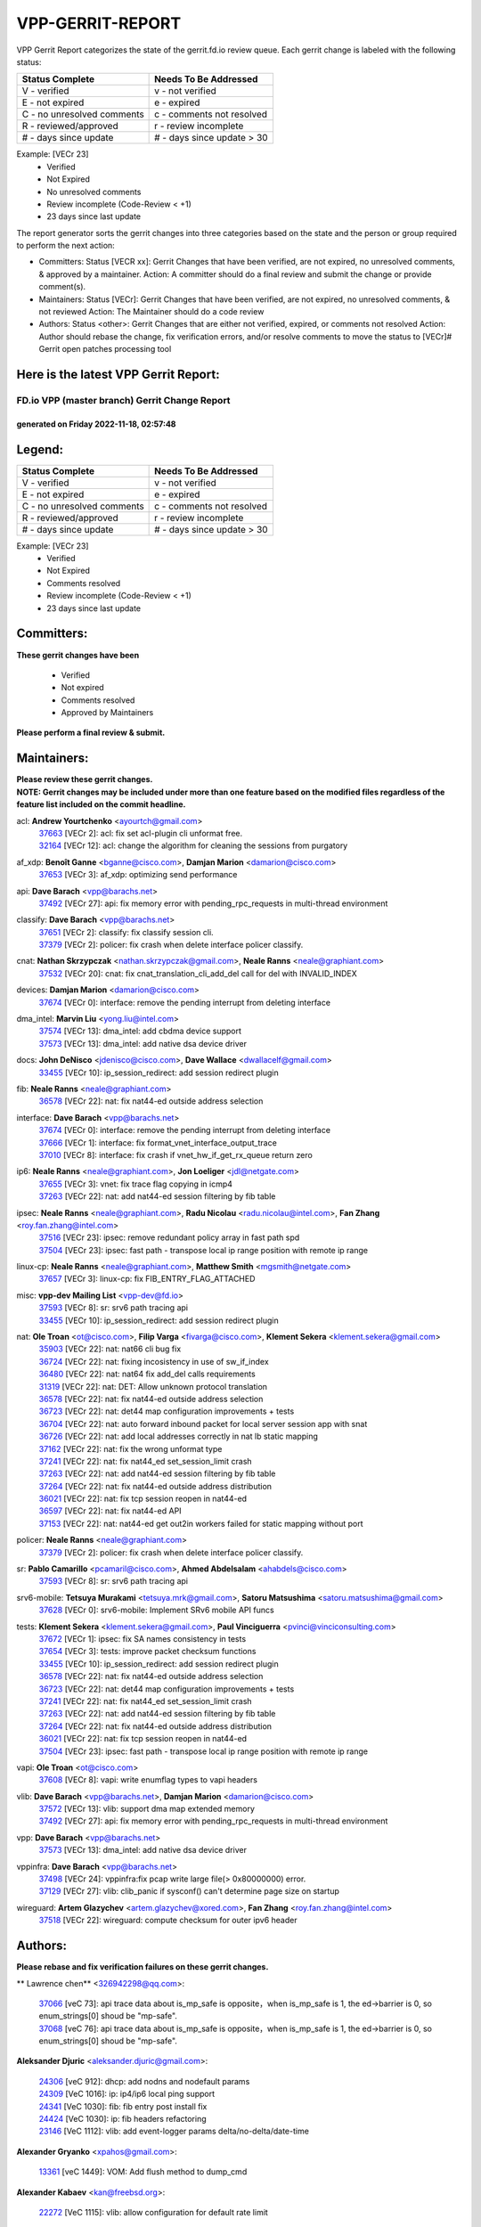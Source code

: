 #################
VPP-GERRIT-REPORT
#################

VPP Gerrit Report categorizes the state of the gerrit.fd.io review queue.  Each gerrit change is labeled with the following status:

========================== ===========================
Status Complete            Needs To Be Addressed
========================== ===========================
V - verified               v - not verified
E - not expired            e - expired
C - no unresolved comments c - comments not resolved
R - reviewed/approved      r - review incomplete
# - days since update      # - days since update > 30
========================== ===========================

Example: [VECr 23]
    - Verified
    - Not Expired
    - No unresolved comments
    - Review incomplete (Code-Review < +1)
    - 23 days since last update

The report generator sorts the gerrit changes into three categories based on the state and the person or group required to perform the next action:

- Committers:
  Status [VECR xx]: Gerrit Changes that have been verified, are not expired, no unresolved comments, & approved by a maintainer.
  Action: A committer should do a final review and submit the change or provide comment(s).

- Maintainers:
  Status [VECr]: Gerrit Changes that have been verified, are not expired, no unresolved comments, & not reviewed
  Action: The Maintainer should do a code review

- Authors:
  Status <other>: Gerrit Changes that are either not verified, expired, or comments not resolved
  Action: Author should rebase the change, fix verification errors, and/or resolve comments to move the status to [VECr]# Gerrit open patches processing tool

Here is the latest VPP Gerrit Report:
-------------------------------------

==============================================
FD.io VPP (master branch) Gerrit Change Report
==============================================
--------------------------------------------
generated on Friday 2022-11-18, 02:57:48
--------------------------------------------


Legend:
-------
========================== ===========================
Status Complete            Needs To Be Addressed
========================== ===========================
V - verified               v - not verified
E - not expired            e - expired
C - no unresolved comments c - comments not resolved
R - reviewed/approved      r - review incomplete
# - days since update      # - days since update > 30
========================== ===========================

Example: [VECr 23]
    - Verified
    - Not Expired
    - Comments resolved
    - Review incomplete (Code-Review < +1)
    - 23 days since last update


Committers:
-----------
| **These gerrit changes have been**

    - Verified
    - Not expired
    - Comments resolved
    - Approved by Maintainers

| **Please perform a final review & submit.**

Maintainers:
------------
| **Please review these gerrit changes.**

| **NOTE: Gerrit changes may be included under more than one feature based on the modified files regardless of the feature list included on the commit headline.**

acl: **Andrew Yourtchenko** <ayourtch@gmail.com>
  | `37663 <https:////gerrit.fd.io/r/c/vpp/+/37663>`_ [VECr 2]: acl: fix set acl-plugin cli unformat free.
  | `32164 <https:////gerrit.fd.io/r/c/vpp/+/32164>`_ [VECr 12]: acl: change the algorithm for cleaning the sessions from purgatory

af_xdp: **Benoît Ganne** <bganne@cisco.com>, **Damjan Marion** <damarion@cisco.com>
  | `37653 <https:////gerrit.fd.io/r/c/vpp/+/37653>`_ [VECr 3]: af_xdp: optimizing send performance

api: **Dave Barach** <vpp@barachs.net>
  | `37492 <https:////gerrit.fd.io/r/c/vpp/+/37492>`_ [VECr 27]: api: fix memory error with pending_rpc_requests in multi-thread environment

classify: **Dave Barach** <vpp@barachs.net>
  | `37651 <https:////gerrit.fd.io/r/c/vpp/+/37651>`_ [VECr 2]: classify: fix classify session cli.
  | `37379 <https:////gerrit.fd.io/r/c/vpp/+/37379>`_ [VECr 2]: policer: fix crash when delete interface policer classify.

cnat: **Nathan Skrzypczak** <nathan.skrzypczak@gmail.com>, **Neale Ranns** <neale@graphiant.com>
  | `37532 <https:////gerrit.fd.io/r/c/vpp/+/37532>`_ [VECr 20]: cnat: fix cnat_translation_cli_add_del call for del with INVALID_INDEX

devices: **Damjan Marion** <damarion@cisco.com>
  | `37674 <https:////gerrit.fd.io/r/c/vpp/+/37674>`_ [VECr 0]: interface: remove the pending interrupt from deleting interface

dma_intel: **Marvin Liu** <yong.liu@intel.com>
  | `37574 <https:////gerrit.fd.io/r/c/vpp/+/37574>`_ [VECr 13]: dma_intel: add cbdma device support
  | `37573 <https:////gerrit.fd.io/r/c/vpp/+/37573>`_ [VECr 13]: dma_intel: add native dsa device driver

docs: **John DeNisco** <jdenisco@cisco.com>, **Dave Wallace** <dwallacelf@gmail.com>
  | `33455 <https:////gerrit.fd.io/r/c/vpp/+/33455>`_ [VECr 10]: ip_session_redirect: add session redirect plugin

fib: **Neale Ranns** <neale@graphiant.com>
  | `36578 <https:////gerrit.fd.io/r/c/vpp/+/36578>`_ [VECr 22]: nat: fix nat44-ed outside address selection

interface: **Dave Barach** <vpp@barachs.net>
  | `37674 <https:////gerrit.fd.io/r/c/vpp/+/37674>`_ [VECr 0]: interface: remove the pending interrupt from deleting interface
  | `37666 <https:////gerrit.fd.io/r/c/vpp/+/37666>`_ [VECr 1]: interface: fix format_vnet_interface_output_trace
  | `37010 <https:////gerrit.fd.io/r/c/vpp/+/37010>`_ [VECr 8]: interface: fix crash if vnet_hw_if_get_rx_queue return zero

ip6: **Neale Ranns** <neale@graphiant.com>, **Jon Loeliger** <jdl@netgate.com>
  | `37655 <https:////gerrit.fd.io/r/c/vpp/+/37655>`_ [VECr 3]: vnet: fix trace flag copying in icmp4
  | `37263 <https:////gerrit.fd.io/r/c/vpp/+/37263>`_ [VECr 22]: nat: add nat44-ed session filtering by fib table

ipsec: **Neale Ranns** <neale@graphiant.com>, **Radu Nicolau** <radu.nicolau@intel.com>, **Fan Zhang** <roy.fan.zhang@intel.com>
  | `37516 <https:////gerrit.fd.io/r/c/vpp/+/37516>`_ [VECr 23]: ipsec: remove redundant policy array in fast path spd
  | `37504 <https:////gerrit.fd.io/r/c/vpp/+/37504>`_ [VECr 23]: ipsec: fast path - transpose local ip range position with remote ip range

linux-cp: **Neale Ranns** <neale@graphiant.com>, **Matthew Smith** <mgsmith@netgate.com>
  | `37657 <https:////gerrit.fd.io/r/c/vpp/+/37657>`_ [VECr 3]: linux-cp: fix FIB_ENTRY_FLAG_ATTACHED

misc: **vpp-dev Mailing List** <vpp-dev@fd.io>
  | `37593 <https:////gerrit.fd.io/r/c/vpp/+/37593>`_ [VECr 8]: sr: srv6 path tracing api
  | `33455 <https:////gerrit.fd.io/r/c/vpp/+/33455>`_ [VECr 10]: ip_session_redirect: add session redirect plugin

nat: **Ole Troan** <ot@cisco.com>, **Filip Varga** <fivarga@cisco.com>, **Klement Sekera** <klement.sekera@gmail.com>
  | `35903 <https:////gerrit.fd.io/r/c/vpp/+/35903>`_ [VECr 22]: nat: nat66 cli bug fix
  | `36724 <https:////gerrit.fd.io/r/c/vpp/+/36724>`_ [VECr 22]: nat: fixing incosistency in use of sw_if_index
  | `36480 <https:////gerrit.fd.io/r/c/vpp/+/36480>`_ [VECr 22]: nat: nat64 fix add_del calls requirements
  | `31319 <https:////gerrit.fd.io/r/c/vpp/+/31319>`_ [VECr 22]: nat: DET: Allow unknown protocol translation
  | `36578 <https:////gerrit.fd.io/r/c/vpp/+/36578>`_ [VECr 22]: nat: fix nat44-ed outside address selection
  | `36723 <https:////gerrit.fd.io/r/c/vpp/+/36723>`_ [VECr 22]: nat: det44 map configuration improvements + tests
  | `36704 <https:////gerrit.fd.io/r/c/vpp/+/36704>`_ [VECr 22]: nat: auto forward inbound packet for local server session app with snat
  | `36726 <https:////gerrit.fd.io/r/c/vpp/+/36726>`_ [VECr 22]: nat: add local addresses correctly in nat lb static mapping
  | `37162 <https:////gerrit.fd.io/r/c/vpp/+/37162>`_ [VECr 22]: nat: fix the wrong unformat type
  | `37241 <https:////gerrit.fd.io/r/c/vpp/+/37241>`_ [VECr 22]: nat: fix nat44_ed set_session_limit crash
  | `37263 <https:////gerrit.fd.io/r/c/vpp/+/37263>`_ [VECr 22]: nat: add nat44-ed session filtering by fib table
  | `37264 <https:////gerrit.fd.io/r/c/vpp/+/37264>`_ [VECr 22]: nat: fix nat44-ed outside address distribution
  | `36021 <https:////gerrit.fd.io/r/c/vpp/+/36021>`_ [VECr 22]: nat: fix tcp session reopen in nat44-ed
  | `36597 <https:////gerrit.fd.io/r/c/vpp/+/36597>`_ [VECr 22]: nat: fix nat44-ed API
  | `37153 <https:////gerrit.fd.io/r/c/vpp/+/37153>`_ [VECr 22]: nat: nat44-ed get out2in workers failed for static mapping without port

policer: **Neale Ranns** <neale@graphiant.com>
  | `37379 <https:////gerrit.fd.io/r/c/vpp/+/37379>`_ [VECr 2]: policer: fix crash when delete interface policer classify.

sr: **Pablo Camarillo** <pcamaril@cisco.com>, **Ahmed Abdelsalam** <ahabdels@cisco.com>
  | `37593 <https:////gerrit.fd.io/r/c/vpp/+/37593>`_ [VECr 8]: sr: srv6 path tracing api

srv6-mobile: **Tetsuya Murakami** <tetsuya.mrk@gmail.com>, **Satoru Matsushima** <satoru.matsushima@gmail.com>
  | `37628 <https:////gerrit.fd.io/r/c/vpp/+/37628>`_ [VECr 0]: srv6-mobile: Implement SRv6 mobile API funcs

tests: **Klement Sekera** <klement.sekera@gmail.com>, **Paul Vinciguerra** <pvinci@vinciconsulting.com>
  | `37672 <https:////gerrit.fd.io/r/c/vpp/+/37672>`_ [VECr 1]: ipsec: fix SA names consistency in tests
  | `37654 <https:////gerrit.fd.io/r/c/vpp/+/37654>`_ [VECr 3]: tests: improve packet checksum functions
  | `33455 <https:////gerrit.fd.io/r/c/vpp/+/33455>`_ [VECr 10]: ip_session_redirect: add session redirect plugin
  | `36578 <https:////gerrit.fd.io/r/c/vpp/+/36578>`_ [VECr 22]: nat: fix nat44-ed outside address selection
  | `36723 <https:////gerrit.fd.io/r/c/vpp/+/36723>`_ [VECr 22]: nat: det44 map configuration improvements + tests
  | `37241 <https:////gerrit.fd.io/r/c/vpp/+/37241>`_ [VECr 22]: nat: fix nat44_ed set_session_limit crash
  | `37263 <https:////gerrit.fd.io/r/c/vpp/+/37263>`_ [VECr 22]: nat: add nat44-ed session filtering by fib table
  | `37264 <https:////gerrit.fd.io/r/c/vpp/+/37264>`_ [VECr 22]: nat: fix nat44-ed outside address distribution
  | `36021 <https:////gerrit.fd.io/r/c/vpp/+/36021>`_ [VECr 22]: nat: fix tcp session reopen in nat44-ed
  | `37504 <https:////gerrit.fd.io/r/c/vpp/+/37504>`_ [VECr 23]: ipsec: fast path - transpose local ip range position with remote ip range

vapi: **Ole Troan** <ot@cisco.com>
  | `37608 <https:////gerrit.fd.io/r/c/vpp/+/37608>`_ [VECr 8]: vapi: write enumflag types to vapi headers

vlib: **Dave Barach** <vpp@barachs.net>, **Damjan Marion** <damarion@cisco.com>
  | `37572 <https:////gerrit.fd.io/r/c/vpp/+/37572>`_ [VECr 13]: vlib: support dma map extended memory
  | `37492 <https:////gerrit.fd.io/r/c/vpp/+/37492>`_ [VECr 27]: api: fix memory error with pending_rpc_requests in multi-thread environment

vpp: **Dave Barach** <vpp@barachs.net>
  | `37573 <https:////gerrit.fd.io/r/c/vpp/+/37573>`_ [VECr 13]: dma_intel: add native dsa device driver

vppinfra: **Dave Barach** <vpp@barachs.net>
  | `37498 <https:////gerrit.fd.io/r/c/vpp/+/37498>`_ [VECr 24]: vppinfra:fix pcap write large file(> 0x80000000) error.
  | `37129 <https:////gerrit.fd.io/r/c/vpp/+/37129>`_ [VECr 27]: vlib: clib_panic if sysconf() can't determine page size on startup

wireguard: **Artem Glazychev** <artem.glazychev@xored.com>, **Fan Zhang** <roy.fan.zhang@intel.com>
  | `37518 <https:////gerrit.fd.io/r/c/vpp/+/37518>`_ [VECr 22]: wireguard: compute checksum for outer ipv6 header

Authors:
--------
**Please rebase and fix verification failures on these gerrit changes.**

** Lawrence chen** <326942298@qq.com>:

  | `37066 <https:////gerrit.fd.io/r/c/vpp/+/37066>`_ [veC 73]: api trace data about is_mp_safe is opposite，when is_mp_safe is 1, the ed->barrier is 0, so enum_strings[0] shoud be "mp-safe".
  | `37068 <https:////gerrit.fd.io/r/c/vpp/+/37068>`_ [veC 76]: api trace data about is_mp_safe is opposite，when is_mp_safe is 1, the ed->barrier is 0, so enum_strings[0] shoud be "mp-safe".

**Aleksander Djuric** <aleksander.djuric@gmail.com>:

  | `24306 <https:////gerrit.fd.io/r/c/vpp/+/24306>`_ [veC 912]: dhcp: add nodns and nodefault params
  | `24309 <https:////gerrit.fd.io/r/c/vpp/+/24309>`_ [VeC 1016]: ip: ip4/ip6 local ping support
  | `24341 <https:////gerrit.fd.io/r/c/vpp/+/24341>`_ [VeC 1030]: fib: fib entry post install fix
  | `24424 <https:////gerrit.fd.io/r/c/vpp/+/24424>`_ [VeC 1030]: ip: fib headers refactoring
  | `23146 <https:////gerrit.fd.io/r/c/vpp/+/23146>`_ [VeC 1112]: vlib: add event-logger params delta/no-delta/date-time

**Alexander Gryanko** <xpahos@gmail.com>:

  | `13361 <https:////gerrit.fd.io/r/c/vpp/+/13361>`_ [veC 1449]: VOM: Add flush method to dump_cmd

**Alexander Kabaev** <kan@freebsd.org>:

  | `22272 <https:////gerrit.fd.io/r/c/vpp/+/22272>`_ [VeC 1115]: vlib: allow configuration for default rate limit

**Alexander Skorichenko** <askorichenko@netgate.com>:

  | `37656 <https:////gerrit.fd.io/r/c/vpp/+/37656>`_ [vEC 3]: arp: fix arp request for ip4-glean node

**Aloys Augustin** <aloaugus@cisco.com>:

  | `34844 <https:////gerrit.fd.io/r/c/vpp/+/34844>`_ [VeC 248]: misc: fix physmem allocation error handling
  | `27474 <https:////gerrit.fd.io/r/c/vpp/+/27474>`_ [veC 891]: ip: expose API to enable IP4 on an interface
  | `27460 <https:////gerrit.fd.io/r/c/vpp/+/27460>`_ [veC 893]: quic: WIP: improve scheduling
  | `27127 <https:////gerrit.fd.io/r/c/vpp/+/27127>`_ [veC 906]: ipsec: WIP: IPsec SA pinning experiment
  | `25996 <https:////gerrit.fd.io/r/c/vpp/+/25996>`_ [veC 973]: tap: improve default rx scheduling

**Anatoly Nikulin** <trotux@gmail.com>:

  | `31917 <https:////gerrit.fd.io/r/c/vpp/+/31917>`_ [veC 588]: acl: fix enabling interface counters

**Andreas Schultz** <aschultz@warp10.net>:

  | `27097 <https:////gerrit.fd.io/r/c/vpp/+/27097>`_ [VeC 916]: misc: pass NULL instead off 0 for pointer in variadic functions
  | `15798 <https:////gerrit.fd.io/r/c/vpp/+/15798>`_ [vec 941]: upf: Initial implementation of 3GPP TS 23.214 GTP-U UPF
  | `26038 <https:////gerrit.fd.io/r/c/vpp/+/26038>`_ [veC 972]: tcp: move options parse to separate reusable function
  | `25223 <https:////gerrit.fd.io/r/c/vpp/+/25223>`_ [vec 995]: docs: document alternate compression tools for core files
  | `16092 <https:////gerrit.fd.io/r/c/vpp/+/16092>`_ [veC 1457]: handle invalid session in tcp shutdown procedures

**Andrej Kozemcak** <andrej.kozemcak@pantheon.tech>:

  | `20489 <https:////gerrit.fd.io/r/c/vpp/+/20489>`_ [veC 1232]: DO_NOT_MERGE: Test build VOM packaged.
  | `16818 <https:////gerrit.fd.io/r/c/vpp/+/16818>`_ [VeC 1396]: Fix asserting in ip4_tcp_udp_compute_checksum.

**Andrew Yourtchenko** <ayourtch@gmail.com>:

  | `37536 <https:////gerrit.fd.io/r/c/vpp/+/37536>`_ [vEC 22]: misc: VPP 22.10 Release Notes
  | `35638 <https:////gerrit.fd.io/r/c/vpp/+/35638>`_ [vEC 27]: fateshare: a plugin for managing child processes
  | `31368 <https:////gerrit.fd.io/r/c/vpp/+/31368>`_ [Vec 148]: vlib: Sleep less in unix input if there were active signals recently
  | `36377 <https:////gerrit.fd.io/r/c/vpp/+/36377>`_ [VeC 161]: tests: add libmemif tests
  | `36142 <https:////gerrit.fd.io/r/c/vpp/+/36142>`_ [veC 179]: build: add a check that "Fix" commits also refer to the commit that they are fixing
  | `28513 <https:////gerrit.fd.io/r/c/vpp/+/28513>`_ [veC 211]: capo: Calico Policies plugin
  | `35955 <https:////gerrit.fd.io/r/c/vpp/+/35955>`_ [Vec 218]: api: do not attempt to pass the null queue pointer from vl_api_can_send_msg
  | `28083 <https:////gerrit.fd.io/r/c/vpp/+/28083>`_ [VeC 293]: acl: acl-plugin custom policies
  | `34635 <https:////gerrit.fd.io/r/c/vpp/+/34635>`_ [VeC 295]: ip: punt socket - take the tags in Ethernet header into consideration
  | `26945 <https:////gerrit.fd.io/r/c/vpp/+/26945>`_ [veC 924]: (to be edited) expectations on tests for the test framework

**Andrey "Zed" Zaikin** <zmail11@gmail.com>:

  | `12748 <https:////gerrit.fd.io/r/c/vpp/+/12748>`_ [VeC 1637]: lb: add missing vip/as indexes to trace strings

**Arthas Kang** <arthas.kang@163.com>:

  | `31084 <https:////gerrit.fd.io/r/c/vpp/+/31084>`_ [veC 653]: plugin lb Fixed NAT4 SNAT invalid src_port ; Add NAT4 TCP SNAT support; Fixed NAT4 add SNAT map with protocol 0;

**Arthur de Kerhor** <arthurdekerhor@gmail.com>:

  | `37059 <https:////gerrit.fd.io/r/c/vpp/+/37059>`_ [VEc 0]: ipsec: new api for sa ips and ports updates
  | `37673 <https:////gerrit.fd.io/r/c/vpp/+/37673>`_ [vEC 0]: ipsec: add per-SA error counters
  | `32695 <https:////gerrit.fd.io/r/c/vpp/+/32695>`_ [VEc 1]: ip: add support for buffer offload metadata in ip midchain

**Asumu Takikawa** <asumu@igalia.com>:

  | `16387 <https:////gerrit.fd.io/r/c/vpp/+/16387>`_ [veC 1435]: nat: fix issues in MAP-E port allocation mode
  | `16388 <https:////gerrit.fd.io/r/c/vpp/+/16388>`_ [veC 1442]: CSIT-541: add lwB4 functionality for lw4o6

**Atzm Watanabe** <atzmism@gmail.com>:

  | `36935 <https:////gerrit.fd.io/r/c/vpp/+/36935>`_ [VeC 72]: ikev2: accept rekey request for IKE SA
  | `35224 <https:////gerrit.fd.io/r/c/vpp/+/35224>`_ [VeC 283]: ikev2: fix profile_index for ikev2_sa_dump API

**Avinash Gonsalves** <avinash.gonsalves@nokia.com>:

  | `15084 <https:////gerrit.fd.io/r/c/vpp/+/15084>`_ [veC 646]: ipsec: add multicore crypto scheduler support

**Baruch Siach** <baruch@siach.name>:

  | `33935 <https:////gerrit.fd.io/r/c/vpp/+/33935>`_ [veC 410]: vppinfra: decode aarch64 PC in signal handler
  | `33934 <https:////gerrit.fd.io/r/c/vpp/+/33934>`_ [veC 410]: vppinfra: remove redundant local variables initialization

**Benoît Ganne** <bganne@cisco.com>:

  | `37417 <https:////gerrit.fd.io/r/c/vpp/+/37417>`_ [VeC 31]: pci: add option to force uio binding
  | `37416 <https:////gerrit.fd.io/r/c/vpp/+/37416>`_ [VeC 34]: virtio: add option to bind interface to uio driver
  | `37313 <https:////gerrit.fd.io/r/c/vpp/+/37313>`_ [VeC 37]: build: add sanitizer option to configure script

**Berenger Foucher** <berenger.foucher@stagiaires.ssi.gouv.fr>:

  | `14578 <https:////gerrit.fd.io/r/c/vpp/+/14578>`_ [veC 1539]: Add X509 authentication support to IKEv2 in VPP

**Bhishma Acharya** <bhishma@rtbrick.com>:

  | `36705 <https:////gerrit.fd.io/r/c/vpp/+/36705>`_ [VeC 112]: ip-neighbor: Fixed delay(1~2s) in neighbor-probe interval
  | `35927 <https:////gerrit.fd.io/r/c/vpp/+/35927>`_ [VeC 219]: fib: enhancement to support change table-id associated with fib-table

**Brant Lin** <brant.lin@ericsson.com>:

  | `14902 <https:////gerrit.fd.io/r/c/vpp/+/14902>`_ [veC 1519]: Fix the crash when creating the vapi context

**Carl Baldwin** <carl@ecbaldwin.net>:

  | `23528 <https:////gerrit.fd.io/r/c/vpp/+/23528>`_ [vec 1095]: docs: Remove redundancy on building VPP page

**Carl Smith** <carl.smith@alliedtelesis.co.nz>:

  | `23634 <https:////gerrit.fd.io/r/c/vpp/+/23634>`_ [VeC 1087]: ipip: return existing if_index if tunnel already exists.

**Chinmaya Agarwal** <chinmaya.agarwal@hsc.com>:

  | `33635 <https:////gerrit.fd.io/r/c/vpp/+/33635>`_ [VeC 441]: sr: fix added for returning correct value for behavior field in API message

**Chris Luke** <chris_luke@comcast.com>:

  | `9483 <https:////gerrit.fd.io/r/c/vpp/+/9483>`_ [VeC 1674]: PAPI unserializer for reply_in_shmem data (VPP-136)
  | `9482 <https:////gerrit.fd.io/r/c/vpp/+/9482>`_ [VeC 1674]: Add fetching shmem support to vpp_papi (VPP-136)

**Christian Hopps** <chopps@chopps.org>:

  | `28657 <https:////gerrit.fd.io/r/c/vpp/+/28657>`_ [VeC 805]: misc: vpp_get_stats: add dump-machine formatting
  | `22353 <https:////gerrit.fd.io/r/c/vpp/+/22353>`_ [VeC 1114]: vlib: add option to use stderr instead of syslog.

**Clement Durand** <clement.durand@polytechnique.edu>:

  | `6274 <https:////gerrit.fd.io/r/c/vpp/+/6274>`_ [veC 1736]: elog: Text-format dump of event logs.

**Damjan Marion** <dmarion@0xa5.net>:

  | `36067 <https:////gerrit.fd.io/r/c/vpp/+/36067>`_ [VeC 198]: vppinfra: move cJSON and jsonformat to vlibmemory
  | `35155 <https:////gerrit.fd.io/r/c/vpp/+/35155>`_ [veC 280]: vppinfra: universal splats and aligned loads/stores
  | `34856 <https:////gerrit.fd.io/r/c/vpp/+/34856>`_ [veC 313]: ethernet: promisc refactor
  | `34845 <https:////gerrit.fd.io/r/c/vpp/+/34845>`_ [veC 314]: ethernet: add_del_mac and change_mac are ethernet specific

**Daniel Beres** <daniel.beres@pantheon.tech>:

  | `34628 <https:////gerrit.fd.io/r/c/vpp/+/34628>`_ [VeC 311]: dns: support AAAA over IPV4

**Dastin Wilski** <dastin.wilski@gmail.com>:

  | `37060 <https:////gerrit.fd.io/r/c/vpp/+/37060>`_ [VeC 75]: ipsec: esp_encrypt prefetch and unroll

**Dave Wallace** <dwallacelf@gmail.com>:

  | `37088 <https:////gerrit.fd.io/r/c/vpp/+/37088>`_ [vEC 0]: misc: patch to test CI infra changes
  | `37420 <https:////gerrit.fd.io/r/c/vpp/+/37420>`_ [VEc 0]: tests: remove intermittent failing tests on vpp_debug image
  | `33707 <https:////gerrit.fd.io/r/c/vpp/+/33707>`_ [VeC 300]: papi: relicense

**David Johnson** <davijoh3@cisco.com>:

  | `16670 <https:////gerrit.fd.io/r/c/vpp/+/16670>`_ [veC 1392]: Fix various -Wmaybe-uninitialized and -Wstrict-overflow warnings

**Dmitry Vakhrushev** <dmitry@netgate.com>:

  | `25502 <https:////gerrit.fd.io/r/c/vpp/+/25502>`_ [Vec 548]: interface: getting interface device specific info

**Dmitry Valter** <dvalter@protonmail.com>:

  | `34694 <https:////gerrit.fd.io/r/c/vpp/+/34694>`_ [VeC 223]: vlib: remove process restart cli
  | `34800 <https:////gerrit.fd.io/r/c/vpp/+/34800>`_ [VeC 231]: vppinfra: fix non-zero offsets to NULL pointer

**Dzmitry Sautsa** <dzmitry.sautsa@nokia.com>:

  | `37296 <https:////gerrit.fd.io/r/c/vpp/+/37296>`_ [VeC 34]: dpdk: use adapter MTU in max_frame_size setting

**Ed Kern** <ejk@cisco.com>:

  | `20442 <https:////gerrit.fd.io/r/c/vpp/+/20442>`_ [veC 1235]: build: do not merge

**Ed Warnicke** <hagbard@gmail.com>:

  | `14394 <https:////gerrit.fd.io/r/c/vpp/+/14394>`_ [VeC 1549]: Update docker files to reflect best pratices.

**Faicker Mo** <faicker.mo@ucloud.cn>:

  | `18207 <https:////gerrit.fd.io/r/c/vpp/+/18207>`_ [VeC 1343]: dpdk: Fix tx queue overflow when multi workers are used

**Feng Gao** <davidfgao@tencent.com>:

  | `26296 <https:////gerrit.fd.io/r/c/vpp/+/26296>`_ [veC 959]: ipsec: Correct inconsistent alignment for crypto_op

**Filip Tehlar** <ftehlar@cisco.com>:

  | `37646 <https:////gerrit.fd.io/r/c/vpp/+/37646>`_ [VEc 3]: tests: add VCL Thru Host Stack TLS in interrupt mode

**Filip Varga** <fivarga@cisco.com>:

  | `35444 <https:////gerrit.fd.io/r/c/vpp/+/35444>`_ [vEC 22]: nat: nat44-ed cleanup & improvements
  | `35966 <https:////gerrit.fd.io/r/c/vpp/+/35966>`_ [vEC 22]: nat: nat44-ed update timeout api
  | `34929 <https:////gerrit.fd.io/r/c/vpp/+/34929>`_ [vEC 22]: nat: det44 map configuration improvements

**Florin Coras** <florin.coras@gmail.com>:

  | `36252 <https:////gerrit.fd.io/r/c/vpp/+/36252>`_ [VeC 171]: svm: multi chunk allocs if requests larger than max chunk
  | `23529 <https:////gerrit.fd.io/r/c/vpp/+/23529>`_ [VeC 436]: tcp: fin on data packets

**Gabriel Oginski** <gabrielx.oginski@intel.com>:

  | `37361 <https:////gerrit.fd.io/r/c/vpp/+/37361>`_ [VEc 23]: wireguard: add atomic mutex
  | `36133 <https:////gerrit.fd.io/r/c/vpp/+/36133>`_ [veC 186]: vapi: add a new api for ipsec for collecting date
  | `32655 <https:////gerrit.fd.io/r/c/vpp/+/32655>`_ [VeC 524]: crypto: fix possible frame resize

**Gary Boon** <gboon@cisco.com>:

  | `30522 <https:////gerrit.fd.io/r/c/vpp/+/30522>`_ [veC 696]: Add callback support for the dispatch node.
  | `30239 <https:////gerrit.fd.io/r/c/vpp/+/30239>`_ [veC 715]: Add a new function to the MCAP logic that allows a custom header to be added on top of the data in a vlib buffer.
  | `25517 <https:////gerrit.fd.io/r/c/vpp/+/25517>`_ [VeC 994]: vlib: check for null handoff queue element in vlib_buffer_enqueue_to_thread

**Gerard Keown** <gerard.keown@enea.com>:

  | `24369 <https:////gerrit.fd.io/r/c/vpp/+/24369>`_ [veC 1036]: cores: mismatching "worker" & "corelist-workers" parameters can cause coredump

**Govindarajan Mohandoss** <govindarajan.mohandoss@arm.com>:

  | `28164 <https:////gerrit.fd.io/r/c/vpp/+/28164>`_ [veC 828]: acl: ACL Plugin performance improvement for both SF and SL modes
  | `27167 <https:////gerrit.fd.io/r/c/vpp/+/27167>`_ [veC 904]: acl: ACL Plugin performance improvement for both SF and SL modes

**Hedi Bouattour** <hedibouattour2010@gmail.com>:

  | `37248 <https:////gerrit.fd.io/r/c/vpp/+/37248>`_ [VeC 51]: urpf: add show urpf cli
  | `34726 <https:////gerrit.fd.io/r/c/vpp/+/34726>`_ [VeC 104]: interface: add buffer stats api

**Hemant Singh** <hemant@mnkcg.com>:

  | `32077 <https:////gerrit.fd.io/r/c/vpp/+/32077>`_ [veC 468]: fixstyle
  | `32023 <https:////gerrit.fd.io/r/c/vpp/+/32023>`_ [veC 575]: ip-neighbor: Add ip_neighbor_find_entry with ip+interface key

**IJsbrand Wijnands** <iwijnand@cisco.com>:

  | `25696 <https:////gerrit.fd.io/r/c/vpp/+/25696>`_ [veC 987]: mpls: add user defined name tag to mpls tunnels
  | `25678 <https:////gerrit.fd.io/r/c/vpp/+/25678>`_ [veC 987]: tap: tap dev_name and default value for bin api
  | `25677 <https:////gerrit.fd.io/r/c/vpp/+/25677>`_ [veC 987]: tap: tap dev_name and default value for bin api

**Ignas Bačius** <ignas@noia.network>:

  | `22733 <https:////gerrit.fd.io/r/c/vpp/+/22733>`_ [VeC 1109]: gre: allow to delete tunnel by sw_if_index
  | `22666 <https:////gerrit.fd.io/r/c/vpp/+/22666>`_ [VeC 1130]: ip: fix possible use of uninitialized variable

**Igor Mikhailov** <imichail@cisco.com>:

  | `15131 <https:////gerrit.fd.io/r/c/vpp/+/15131>`_ [VeC 1473]: Ensure VPP library version has 2 digits separated by dot.

**Ilia Abashin** <abashinos@gmail.com>:

  | `20234 <https:////gerrit.fd.io/r/c/vpp/+/20234>`_ [veC 1246]: Updated vpp_if_stats to latest version, including fresh documentation

**Ivan Shvedunov** <ivan4th@gmail.com>:

  | `36592 <https:////gerrit.fd.io/r/c/vpp/+/36592>`_ [VeC 135]: stats: handle interface renames properly
  | `36590 <https:////gerrit.fd.io/r/c/vpp/+/36590>`_ [VeC 135]: nat: fix handling checksum offload in nat44-ed
  | `28085 <https:////gerrit.fd.io/r/c/vpp/+/28085>`_ [Vec 842]: hsa: fix proxy crash upon failed connect

**Jack Xu** <jack.c.xu@ericsson.com>:

  | `18406 <https:////gerrit.fd.io/r/c/vpp/+/18406>`_ [veC 1335]: fix multi-enable bug of enable feature function

**Jakub Grajciar** <jgrajcia@cisco.com>:

  | `30575 <https:////gerrit.fd.io/r/c/vpp/+/30575>`_ [VeC 400]: libmemif: add shm debug APIs
  | `28175 <https:////gerrit.fd.io/r/c/vpp/+/28175>`_ [Vec 546]: api: implement api for api trace
  | `29526 <https:////gerrit.fd.io/r/c/vpp/+/29526>`_ [vec 580]: api: python object model
  | `30216 <https:////gerrit.fd.io/r/c/vpp/+/30216>`_ [vec 714]: tests: remove sr_mpls from vpp_papi_provider and add sr_mpls object models
  | `30125 <https:////gerrit.fd.io/r/c/vpp/+/30125>`_ [Vec 716]: tests: remove igmp from vpp_papi_provider and refactor igmp object models

**Jakub Havas** <jakub.havas@pantheon.tech>:

  | `33130 <https:////gerrit.fd.io/r/c/vpp/+/33130>`_ [VeC 490]: udp: create an api to dump decaps
  | `32948 <https:////gerrit.fd.io/r/c/vpp/+/32948>`_ [veC 506]: ipfix-export: replace cli command with an implemented api function

**Jan Cavojsky** <jan.cavojsky@pantheon.tech>:

  | `28899 <https:////gerrit.fd.io/r/c/vpp/+/28899>`_ [veC 650]: flowprobe: add API dump of params and list of interfaces for recording
  | `25992 <https:////gerrit.fd.io/r/c/vpp/+/25992>`_ [veC 709]: libmemif: update example applications and documentation
  | `28988 <https:////gerrit.fd.io/r/c/vpp/+/28988>`_ [VeC 786]: vat: avoid crash vpp after command ip_table_dump

**Jason Zhang** <jason.zhang2@arm.com>:

  | `22355 <https:////gerrit.fd.io/r/c/vpp/+/22355>`_ [VeC 1112]: vppinfra: change CLIB_MEMORY_BARRIER to use C11 built-in atomic APIs

**Jasvinder Singh** <jasvinder.singh@intel.com>:

  | `16839 <https:////gerrit.fd.io/r/c/vpp/+/16839>`_ [VeC 1365]: HQoS: update scheduler to support mbuf sched field change

**Jawahar Gundapaneni** <jgundapa@cisco.com>:

  | `25995 <https:////gerrit.fd.io/r/c/vpp/+/25995>`_ [vec 695]: interface: Upstream TAP I/fs with ADMIN_UP
  | `26121 <https:////gerrit.fd.io/r/c/vpp/+/26121>`_ [vec 960]: memif: CLI to debug memif buffer contents

**Jessica Tallon** <tsyesika@igalia.com>:

  | `15500 <https:////gerrit.fd.io/r/c/vpp/+/15500>`_ [veC 1449]: VPP-923: Add trace filtering enhancement

**Jing Liu** <liu.jing5@zte.com.cn>:

  | `14335 <https:////gerrit.fd.io/r/c/vpp/+/14335>`_ [VeC 1539]: Add Memory barrier while calling clib_cpu_time_now

**Jing Peng** <jing@meter.com>:

  | `37058 <https:////gerrit.fd.io/r/c/vpp/+/37058>`_ [VeC 78]: vppapigen: fix json build error

**Jing Peng** <pj.hades@gmail.com>:

  | `36186 <https:////gerrit.fd.io/r/c/vpp/+/36186>`_ [VeC 181]: nat: fix nat44 fib reference count bookkeeping
  | `36062 <https:////gerrit.fd.io/r/c/vpp/+/36062>`_ [VeC 203]: vppinfra: fix duplicate bihash stat update
  | `36042 <https:////gerrit.fd.io/r/c/vpp/+/36042>`_ [VeC 205]: vppinfra: add bihash update interface

**John Lo** <lojultra2020@outlook.com>:

  | `14858 <https:////gerrit.fd.io/r/c/vpp/+/14858>`_ [veC 1501]: Bring back original l2-output node function

**Jordy You** <jordy.you@ericsson.com>:

  | `13016 <https:////gerrit.fd.io/r/c/vpp/+/13016>`_ [VeC 1519]: fix ip checksum issue for odd start address
  | `13002 <https:////gerrit.fd.io/r/c/vpp/+/13002>`_ [veC 1619]: fix ip checksum issue for odd start address if the input data is starting with an odd address,then the calcuation will be error

**Julius Milan** <julius.milan@pantheon.tech>:

  | `29050 <https:////gerrit.fd.io/r/c/vpp/+/29050>`_ [vec 649]: papi: fix name vector stats entry dump
  | `29030 <https:////gerrit.fd.io/r/c/vpp/+/29030>`_ [veC 709]: nat: add per host counters into det44
  | `29029 <https:////gerrit.fd.io/r/c/vpp/+/29029>`_ [VeC 785]: stats: enable setting of name vectors for plugins
  | `29028 <https:////gerrit.fd.io/r/c/vpp/+/29028>`_ [VeC 785]: stats: fix dump of null data entries
  | `25785 <https:////gerrit.fd.io/r/c/vpp/+/25785>`_ [veC 966]: vppinfra: add bitmap search next bit on interval

**Junfeng Wang** <drenfong.wang@intel.com>:

  | `33607 <https:////gerrit.fd.io/r/c/vpp/+/33607>`_ [Vec 293]: wireguard:avx512 blake3 for wireguard
  | `31581 <https:////gerrit.fd.io/r/c/vpp/+/31581>`_ [veC 608]: pppoe: init the variable of result0 result1
  | `29975 <https:////gerrit.fd.io/r/c/vpp/+/29975>`_ [veC 722]: l2: l2output avx512
  | `30117 <https:////gerrit.fd.io/r/c/vpp/+/30117>`_ [veC 722]: l2: test

**Kai Luo** <kailuo.nk@gmail.com>:

  | `37269 <https:////gerrit.fd.io/r/c/vpp/+/37269>`_ [VeC 40]: memif: fix uninitialized variable warning

**Keith Burns** <alagalah@gmail.com>:

  | `22368 <https:////gerrit.fd.io/r/c/vpp/+/22368>`_ [VeC 1146]: vat : VLAN subif formatter accepting 'vlan'       instead of 'vlan_id'

**Kevin Wang** <kevin.wang@arm.com>:

  | `10293 <https:////gerrit.fd.io/r/c/vpp/+/10293>`_ [veC 1752]: vppinfra: use __atomic_fetch_add instead of __sync_fetch_and_add builtins

**King Ma** <kinma@cisco.com>:

  | `20390 <https:////gerrit.fd.io/r/c/vpp/+/20390>`_ [VeC 941]: ip: make reassembled packet to preserve ip.fib_index

**Kingwel Xie** <kingwel.xie@ericsson.com>:

  | `16617 <https:////gerrit.fd.io/r/c/vpp/+/16617>`_ [veC 1347]: perfmon: improvement, HW_CACHE events
  | `16910 <https:////gerrit.fd.io/r/c/vpp/+/16910>`_ [veC 1397]: pg: improved unformat_user to show accurate error message

**Kiran Shastri** <shastrinator@gmail.com>:

  | `20445 <https:////gerrit.fd.io/r/c/vpp/+/20445>`_ [veC 1228]: Fix git usage in vom build scripts

**Klement Sekera** <klement.sekera@gmail.com>:

  | `35739 <https:////gerrit.fd.io/r/c/vpp/+/35739>`_ [veC 239]: tests: refactor assert*counter_equal APIs
  | `35218 <https:////gerrit.fd.io/r/c/vpp/+/35218>`_ [veC 285]: tests: prevent running as root
  | `32435 <https:////gerrit.fd.io/r/c/vpp/+/32435>`_ [veC 290]: nat: enhance test - make sure all workers are hit
  | `33507 <https:////gerrit.fd.io/r/c/vpp/+/33507>`_ [VeC 296]: nat: properly handle truncated packets
  | `27083 <https:////gerrit.fd.io/r/c/vpp/+/27083>`_ [veC 917]: nat: "users" dump for ED-NAT

**Korian Edeline** <korian.edeline@ulg.ac.be>:

  | `14083 <https:////gerrit.fd.io/r/c/vpp/+/14083>`_ [veC 1562]: consistent output for bitmap next_set&next_clear

**Kyeong Min Park** <pak2536@gmail.com>:

  | `30960 <https:////gerrit.fd.io/r/c/vpp/+/30960>`_ [veC 652]: memif: fix invalid next_index selection

**Leung Lai Yung** <benkerbuild@gmail.com>:

  | `36128 <https:////gerrit.fd.io/r/c/vpp/+/36128>`_ [VeC 186]: vppinfra: remove unused line

**Luo Yaozu** <luoyaozu@foxmail.com>:

  | `37073 <https:////gerrit.fd.io/r/c/vpp/+/37073>`_ [veC 73]: ip neighbor: fix debug log format output

**Maros Ondrejicka** <maros.ondrejicka@pantheon.tech>:

  | `37669 <https:////gerrit.fd.io/r/c/vpp/+/37669>`_ [VEc 1]: hs-test: test tcp with loss

**Mauricio Solis** <mauricio.solisjr@tno.nl>:

  | `29862 <https:////gerrit.fd.io/r/c/vpp/+/29862>`_ [VeC 270]: ip6 ioam: updated iOAM plugin based on https://github.com/inband-oam/ietf/blob/master/drafts/versions/03/draft-ietf-ippm-ioam-ipv6-options-03.txt and https://tools.ietf.org/html/draft-ietf-ippm-ioam-data-10

**Maxime Peim** <mpeim@cisco.com>:

  | `33019 <https:////gerrit.fd.io/r/c/vpp/+/33019>`_ [vec 477]: vlib: adaptive mode switching algorithm modification

**Mercury Noah** <mercury124185@gmail.com>:

  | `36492 <https:////gerrit.fd.io/r/c/vpp/+/36492>`_ [VeC 146]: ip6-nd: fix ip6-nd proxy issue
  | `35916 <https:////gerrit.fd.io/r/c/vpp/+/35916>`_ [VeC 218]: arp: fix the arp proxy issue

**Michael Yu** <michael.a.yu@nokia-sbell.com>:

  | `30454 <https:////gerrit.fd.io/r/c/vpp/+/30454>`_ [VeC 700]: devices: fix af-packet device TX stuck issue

**Michal Kalderon** <mkalderon@marvell.com>:

  | `34795 <https:////gerrit.fd.io/r/c/vpp/+/34795>`_ [vec 324]: svm: Fix chunk allocation when data_size is larger than max chunk size

**Miklos Tirpak** <miklos.tirpak@gmail.com>:

  | `34873 <https:////gerrit.fd.io/r/c/vpp/+/34873>`_ [VeC 311]: nat: reliable TCP conn close in NAT44-ed
  | `34851 <https:////gerrit.fd.io/r/c/vpp/+/34851>`_ [VeC 314]: nat: reliable TCP conn establishment in NAT44-ed

**Mohammed Alshohayeb** <mshohayeb@wirefilter.com>:

  | `16470 <https:////gerrit.fd.io/r/c/vpp/+/16470>`_ [veC 1415]: docs: clarify doxygen vec _align behaviour.

**Mohammed HAWARI** <momohawari@gmail.com>:

  | `33726 <https:////gerrit.fd.io/r/c/vpp/+/33726>`_ [VeC 36]: vlib: introduce an inter worker interrupts efds

**Mohsin Kazmi** <sykazmi@cisco.com>:

  | `37505 <https:////gerrit.fd.io/r/c/vpp/+/37505>`_ [vEC 27]: gso: add gso documentation
  | `37497 <https:////gerrit.fd.io/r/c/vpp/+/37497>`_ [vEC 28]: devices: make the gso and qdisc-bypass default
  | `36302 <https:////gerrit.fd.io/r/c/vpp/+/36302>`_ [VeC 49]: gso: use the header offsets from buffer metadata
  | `36725 <https:////gerrit.fd.io/r/c/vpp/+/36725>`_ [Vec 113]: virtio: add support for tx-queue-size
  | `36513 <https:////gerrit.fd.io/r/c/vpp/+/36513>`_ [VeC 142]: libmemif: add the binaries in the packaging
  | `36484 <https:////gerrit.fd.io/r/c/vpp/+/36484>`_ [VeC 148]: libmemif: add testing application
  | `36296 <https:////gerrit.fd.io/r/c/vpp/+/36296>`_ [veC 171]: pg: fix the use of hdr offsets in buffer metadata
  | `35934 <https:////gerrit.fd.io/r/c/vpp/+/35934>`_ [veC 185]: devices: add cli support to enable disable qdisc bypass
  | `35912 <https:////gerrit.fd.io/r/c/vpp/+/35912>`_ [VeC 223]: interface: fix the processing levels
  | `34517 <https:////gerrit.fd.io/r/c/vpp/+/34517>`_ [Vec 367]: hash: fix the Extension Header for ipv6 in crc32_5tuples
  | `33954 <https:////gerrit.fd.io/r/c/vpp/+/33954>`_ [VeC 406]: process: vpp process privileges and capabilities
  | `32837 <https:////gerrit.fd.io/r/c/vpp/+/32837>`_ [veC 513]: gso: improve interface handling
  | `32470 <https:////gerrit.fd.io/r/c/vpp/+/32470>`_ [VeC 539]: virtio: fix the number of rxqs
  | `31700 <https:////gerrit.fd.io/r/c/vpp/+/31700>`_ [VeC 605]: interface: rename runtime data func
  | `31115 <https:////gerrit.fd.io/r/c/vpp/+/31115>`_ [VeC 645]: virtio: add multi-txq support for vhost user

**Nathan Moos** <nmoos@cisco.com>:

  | `30792 <https:////gerrit.fd.io/r/c/vpp/+/30792>`_ [Vec 661]: build: add config option for LD_PRELOAD

**Nathan Skrzypczak** <nathan.skrzypczak@gmail.com>:

  | `34713 <https:////gerrit.fd.io/r/c/vpp/+/34713>`_ [VeC 42]: vppinfra: improve & test abstract socket
  | `31449 <https:////gerrit.fd.io/r/c/vpp/+/31449>`_ [veC 48]: cnat: dont compute offloaded cksums
  | `32820 <https:////gerrit.fd.io/r/c/vpp/+/32820>`_ [VeC 48]: cnat: better cnat snat-policy cli
  | `33264 <https:////gerrit.fd.io/r/c/vpp/+/33264>`_ [VeC 48]: pbl: Port based balancer
  | `32821 <https:////gerrit.fd.io/r/c/vpp/+/32821>`_ [VeC 48]: cnat: add ip/client bihash
  | `29748 <https:////gerrit.fd.io/r/c/vpp/+/29748>`_ [VeC 48]: cnat: remove rwlock on ts
  | `34108 <https:////gerrit.fd.io/r/c/vpp/+/34108>`_ [VeC 48]: cnat: flag to disable rsession
  | `35805 <https:////gerrit.fd.io/r/c/vpp/+/35805>`_ [VeC 48]: dpdk: add intf tag to dev{} subinput
  | `32271 <https:////gerrit.fd.io/r/c/vpp/+/32271>`_ [VeC 48]: memif: add support for ns abstract sockets
  | `34734 <https:////gerrit.fd.io/r/c/vpp/+/34734>`_ [VeC 122]: memif: autogenerate socket_ids
  | `35756 <https:////gerrit.fd.io/r/c/vpp/+/35756>`_ [VeC 239]: cnat: expose flow hash config in tr
  | `34552 <https:////gerrit.fd.io/r/c/vpp/+/34552>`_ [VeC 315]: cnat: add single lookup

**Naveen Joy** <najoy@cisco.com>:

  | `37374 <https:////gerrit.fd.io/r/c/vpp/+/37374>`_ [VEc 0]: tests: tapv2, tunv2 and af_packet interface tests for vpp
  | `33000 <https:////gerrit.fd.io/r/c/vpp/+/33000>`_ [VeC 503]: tests: alternative log directory for unittest logs
  | `31937 <https:////gerrit.fd.io/r/c/vpp/+/31937>`_ [vec 580]: tests: enable make test to be run inside a VM
  | `29921 <https:////gerrit.fd.io/r/c/vpp/+/29921>`_ [veC 729]: tests: run tests against an existing VPP instance
  | `18602 <https:////gerrit.fd.io/r/c/vpp/+/18602>`_ [VeC 1127]: tests: fixes test_bier_e2e_64 for python3
  | `22817 <https:////gerrit.fd.io/r/c/vpp/+/22817>`_ [VeC 1127]: tests: fix scapy error when using python3
  | `18606 <https:////gerrit.fd.io/r/c/vpp/+/18606>`_ [veC 1326]: fixes TypeError raised by the framework when using python3
  | `18128 <https:////gerrit.fd.io/r/c/vpp/+/18128>`_ [VeC 1350]: make-test: apply common PEP8 style conventions

**Neale Ranns** <neale@graphiant.com>:

  | `36821 <https:////gerrit.fd.io/r/c/vpp/+/36821>`_ [VeC 98]: vlib: "sh errors" shows error severity counters
  | `35436 <https:////gerrit.fd.io/r/c/vpp/+/35436>`_ [VeC 258]: qos: Dual loop the QoS record node
  | `34686 <https:////gerrit.fd.io/r/c/vpp/+/34686>`_ [vec 344]: dependency: Create the dependency graph tracking infra. A simple cut-n-paste of what is already present in FIB
  | `34687 <https:////gerrit.fd.io/r/c/vpp/+/34687>`_ [VeC 344]: fib: Remove the fib graph dependency code
  | `34688 <https:////gerrit.fd.io/r/c/vpp/+/34688>`_ [VeC 345]: dependency: Dpendency tracking improvements
  | `34689 <https:////gerrit.fd.io/r/c/vpp/+/34689>`_ [veC 346]: interface: Add a dependency node to a SW interface fib: update the adjacnecy subsystem to use interface dependency tracking
  | `33510 <https:////gerrit.fd.io/r/c/vpp/+/33510>`_ [VeC 457]: tests: Test for ARP behaviour on links with a /32 configured
  | `32770 <https:////gerrit.fd.io/r/c/vpp/+/32770>`_ [VeC 464]: ip: A weak host mode for IPv6
  | `26811 <https:////gerrit.fd.io/r/c/vpp/+/26811>`_ [Vec 470]: ipsec: Make Add/Del SA MP safe
  | `32760 <https:////gerrit.fd.io/r/c/vpp/+/32760>`_ [VeC 504]: fib: tunnel: Pin a tunnel's egress interface to its source
  | `30412 <https:////gerrit.fd.io/r/c/vpp/+/30412>`_ [veC 547]: ethernet: Ether types on the API
  | `27086 <https:////gerrit.fd.io/r/c/vpp/+/27086>`_ [Vec 547]: ip: ip6 rewrite performance bump
  | `31428 <https:////gerrit.fd.io/r/c/vpp/+/31428>`_ [veC 575]: ipsec: Remove the backend infra
  | `31397 <https:////gerrit.fd.io/r/c/vpp/+/31397>`_ [VeC 580]: vppapigen: Support an 'mpsafe' keyword on the API
  | `31695 <https:////gerrit.fd.io/r/c/vpp/+/31695>`_ [veC 595]: teib: Fix fib-index for nh and peer
  | `31780 <https:////gerrit.fd.io/r/c/vpp/+/31780>`_ [Vec 597]: dpdk: Fix the handling of failed burst enqueues for crypto ops
  | `31788 <https:////gerrit.fd.io/r/c/vpp/+/31788>`_ [VeC 598]: ip: Repeat ip4 prefetch strategy for ip6 in rewrite
  | `30141 <https:////gerrit.fd.io/r/c/vpp/+/30141>`_ [veC 716]: tests: Sum stats over all threads
  | `29494 <https:////gerrit.fd.io/r/c/vpp/+/29494>`_ [veC 758]: devices: NULL device
  | `29310 <https:////gerrit.fd.io/r/c/vpp/+/29310>`_ [veC 770]: pg: Coverity warning of uninitialised variable
  | `28966 <https:////gerrit.fd.io/r/c/vpp/+/28966>`_ [veC 787]: misc: lawful-intercept Move to plugin
  | `27271 <https:////gerrit.fd.io/r/c/vpp/+/27271>`_ [veC 905]: ipsec: Dual loop tunnel lookup node
  | `26693 <https:////gerrit.fd.io/r/c/vpp/+/26693>`_ [veC 937]: ip: Dedicated ip[46] rewrite nodes for tagged traffic
  | `25973 <https:////gerrit.fd.io/r/c/vpp/+/25973>`_ [vec 974]: tests: Do not use randomly named directories for test results
  | `24135 <https:////gerrit.fd.io/r/c/vpp/+/24135>`_ [veC 1056]: ip: Vectorized mtrie lookup
  | `18739 <https:////gerrit.fd.io/r/c/vpp/+/18739>`_ [veC 1316]: Copyright update check
  | `17086 <https:////gerrit.fd.io/r/c/vpp/+/17086>`_ [veC 1390]: L2-FIB: make the result 16 bytes
  | `9336 <https:////gerrit.fd.io/r/c/vpp/+/9336>`_ [veC 1568]: L3 Span

**Nick Zavaritsky** <nick.zavaritsky@emnify.com>:

  | `26617 <https:////gerrit.fd.io/r/c/vpp/+/26617>`_ [Vec 902]: gtpu geneve vxlan vxlan-gpe vxlan-gbp: DPO leak
  | `25691 <https:////gerrit.fd.io/r/c/vpp/+/25691>`_ [vec 915]: gtpu: fix encap_vrf_id conversion in binapi handler

**Nitin Saxena** <nsaxena@marvell.com>:

  | `28643 <https:////gerrit.fd.io/r/c/vpp/+/28643>`_ [VeC 806]: interface: Fix possible memleaks in standard APIs

**Nobuhiro Miki** <nmiki@yahoo-corp.jp>:

  | `37268 <https:////gerrit.fd.io/r/c/vpp/+/37268>`_ [VeC 35]: lb: add source ip based sticky load balancing

**Ole Troan** <otroan@employees.org>:

  | `33819 <https:////gerrit.fd.io/r/c/vpp/+/33819>`_ [veC 395]: api: binary-api-json command to call api from vpp cli
  | `33518 <https:////gerrit.fd.io/r/c/vpp/+/33518>`_ [veC 421]: vat: disable vat linked into vpp by default
  | `31656 <https:////gerrit.fd.io/r/c/vpp/+/31656>`_ [VeC 540]: vpp: api to get connection information
  | `30484 <https:////gerrit.fd.io/r/c/vpp/+/30484>`_ [veC 542]: api: crcchecker list messages marked deprecated that can be removed
  | `28822 <https:////gerrit.fd.io/r/c/vpp/+/28822>`_ [veC 597]: api: show api message-table deprecated

**Onong Tayeng** <onong.tayeng@gmail.com>:

  | `16356 <https:////gerrit.fd.io/r/c/vpp/+/16356>`_ [veC 1429]: Python 3 supporting PAPI rpm

**Parham Fisher** <s3m2e1.6star@gmail.com>:

  | `16201 <https:////gerrit.fd.io/r/c/vpp/+/16201>`_ [VeC 941]: ip_reassembly_enable_disable vat command is added.
  | `20308 <https:////gerrit.fd.io/r/c/vpp/+/20308>`_ [veC 1235]: nat: If a feature like abf is enabled,      the next node of nat44-out2in is not ip4-lookup.      so I find next node using vnet_feature_next.
  | `15173 <https:////gerrit.fd.io/r/c/vpp/+/15173>`_ [veC 1501]: initialize next0, because of following compile error: ‘next0’ may be used uninitialized in this function [-Werror=maybe-uninitialized]
  | `14848 <https:////gerrit.fd.io/r/c/vpp/+/14848>`_ [veC 1522]: speed and duplex must set when link is up, otherwise the value of them is unknown.

**Paul Vinciguerra** <pvinci@vinciconsulting.com>:

  | `24082 <https:////gerrit.fd.io/r/c/vpp/+/24082>`_ [veC 539]: vlib: log - fix input handling of 'default' subclass
  | `30545 <https:////gerrit.fd.io/r/c/vpp/+/30545>`_ [veC 542]: tests: refactor gbp tests
  | `26832 <https:////gerrit.fd.io/r/c/vpp/+/26832>`_ [veC 542]: vxlan-gpe: update api defaults/fix protocol
  | `26150 <https:////gerrit.fd.io/r/c/vpp/+/26150>`_ [VeC 547]: build: fix make 'install-deps' on fresh container
  | `31997 <https:////gerrit.fd.io/r/c/vpp/+/31997>`_ [VeC 547]: build: fix missing clang dependency in make install-dep
  | `27349 <https:////gerrit.fd.io/r/c/vpp/+/27349>`_ [VeC 547]: libmemif:  don't redefine _GNU_SOURCE
  | `27351 <https:////gerrit.fd.io/r/c/vpp/+/27351>`_ [veC 547]: libmemif: fix dockerfile for examples
  | `31999 <https:////gerrit.fd.io/r/c/vpp/+/31999>`_ [veC 551]: acl:  remove VppAclPlugin from vpp_acl.py
  | `32199 <https:////gerrit.fd.io/r/c/vpp/+/32199>`_ [veC 562]: tests: fix IndexError in framework.py
  | `32198 <https:////gerrit.fd.io/r/c/vpp/+/32198>`_ [VeC 562]: tests: fix resource leaks in vpp_pg_interface.py
  | `32117 <https:////gerrit.fd.io/r/c/vpp/+/32117>`_ [VeC 563]: tests: move ip neighbor code from vpp_papi_provider
  | `32119 <https:////gerrit.fd.io/r/c/vpp/+/32119>`_ [veC 570]: tests: clean up ipfix_exporter from vpp_papi_provider
  | `32118 <https:////gerrit.fd.io/r/c/vpp/+/32118>`_ [veC 570]: tests: cleanup udp_encap from vpp_papi_provider
  | `32005 <https:////gerrit.fd.io/r/c/vpp/+/32005>`_ [veC 580]: api:  set missing default values for is_add fields
  | `31998 <https:////gerrit.fd.io/r/c/vpp/+/31998>`_ [VeC 581]: arping: fix vat_help typo in api file
  | `27353 <https:////gerrit.fd.io/r/c/vpp/+/27353>`_ [veC 639]: build: add make targets for vom/libmemif
  | `31296 <https:////gerrit.fd.io/r/c/vpp/+/31296>`_ [veC 639]: misc: whitespace changes from clang-format-10
  | `31295 <https:////gerrit.fd.io/r/c/vpp/+/31295>`_ [VeC 640]: misc: remove indent-on linter
  | `26178 <https:////gerrit.fd.io/r/c/vpp/+/26178>`_ [veC 642]: api: add msg_id to 'client input queue is stuffed...' message
  | `30546 <https:////gerrit.fd.io/r/c/vpp/+/30546>`_ [veC 643]: vxlan-gbp: add interface_name to dump/details to use VppVxlanGbpTunnel
  | `26873 <https:////gerrit.fd.io/r/c/vpp/+/26873>`_ [veC 643]: misc: vom - fix variable name in dhcp_client_cmds bind_cmd
  | `24570 <https:////gerrit.fd.io/r/c/vpp/+/24570>`_ [veC 643]: gbp: set VNID_INVALID to last value in range
  | `23018 <https:////gerrit.fd.io/r/c/vpp/+/23018>`_ [veC 643]: devices: add context around console messages
  | `26871 <https:////gerrit.fd.io/r/c/vpp/+/26871>`_ [veC 643]: misc: vom - cleanup typos for doxygen
  | `26833 <https:////gerrit.fd.io/r/c/vpp/+/26833>`_ [veC 643]: tests: refactor VppInterface
  | `26872 <https:////gerrit.fd.io/r/c/vpp/+/26872>`_ [veC 643]: misc: vom - fix typo in gbp-endpoint-create: to_string
  | `26291 <https:////gerrit.fd.io/r/c/vpp/+/26291>`_ [vec 643]: tests: add tests for ip.api
  | `30551 <https:////gerrit.fd.io/r/c/vpp/+/30551>`_ [vec 643]: misc: fix typo in foreach_vnet_api_error
  | `30361 <https:////gerrit.fd.io/r/c/vpp/+/30361>`_ [veC 643]: papi: refactor client to decouple dependency on transport
  | `30401 <https:////gerrit.fd.io/r/c/vpp/+/30401>`_ [Vec 643]: papi: only build python3 binary distributions
  | `30350 <https:////gerrit.fd.io/r/c/vpp/+/30350>`_ [veC 643]: papi: calculate function properties once
  | `30360 <https:////gerrit.fd.io/r/c/vpp/+/30360>`_ [veC 643]: papi: mark apifiles option of VPPApiClient as non-optional
  | `30220 <https:////gerrit.fd.io/r/c/vpp/+/30220>`_ [veC 643]: vapi: cleanup nits in vapi doc
  | `24131 <https:////gerrit.fd.io/r/c/vpp/+/24131>`_ [VeC 687]: vlib: add LSB standard exit codes if vpp doesn't start properly
  | `21208 <https:////gerrit.fd.io/r/c/vpp/+/21208>`_ [veC 701]: tests: don't pin python dependencies
  | `30435 <https:////gerrit.fd.io/r/c/vpp/+/30435>`_ [veC 701]: tests: fix node variant tests
  | `30080 <https:////gerrit.fd.io/r/c/vpp/+/30080>`_ [veC 703]: vppapigen:  WIP -- make vppapigen importable as a python module
  | `30343 <https:////gerrit.fd.io/r/c/vpp/+/30343>`_ [veC 709]: api: remove [backwards_compatable] option and bump semver
  | `30289 <https:////gerrit.fd.io/r/c/vpp/+/30289>`_ [veC 713]: tests:  split wireguard tests from configuation classes
  | `26703 <https:////gerrit.fd.io/r/c/vpp/+/26703>`_ [veC 713]: tests: fix memif ping
  | `29938 <https:////gerrit.fd.io/r/c/vpp/+/29938>`_ [VeC 716]: tests: refactor debug_internal into subclass of VppTestCase
  | `18694 <https:////gerrit.fd.io/r/c/vpp/+/18694>`_ [veC 721]: papi: Add an option to build vpp_papi with same version as VPP.
  | `30078 <https:////gerrit.fd.io/r/c/vpp/+/30078>`_ [veC 725]: tests: vpp_papi EXPERIMENT Do not merge!!!
  | `25727 <https:////gerrit.fd.io/r/c/vpp/+/25727>`_ [VeC 915]: papi: build setup under python3
  | `26886 <https:////gerrit.fd.io/r/c/vpp/+/26886>`_ [veC 926]: vom: update .clang-format
  | `26358 <https:////gerrit.fd.io/r/c/vpp/+/26358>`_ [VeC 944]: tests: SonarCloud refactor cli string literals
  | `26225 <https:////gerrit.fd.io/r/c/vpp/+/26225>`_ [VeC 963]: vppapigen: for vat plugins, use local_logger
  | `24573 <https:////gerrit.fd.io/r/c/vpp/+/24573>`_ [VeC 1024]: ethernet: create unique default loopback mac-addresses
  | `24132 <https:////gerrit.fd.io/r/c/vpp/+/24132>`_ [VeC 1043]: tests:  improve checks for test_tap
  | `23555 <https:////gerrit.fd.io/r/c/vpp/+/23555>`_ [VeC 1044]: tests: ensure host has enough cores for test
  | `24189 <https:////gerrit.fd.io/r/c/vpp/+/24189>`_ [VeC 1049]: tests: refactor QUICAppWorker
  | `24107 <https:////gerrit.fd.io/r/c/vpp/+/24107>`_ [veC 1049]: tests: Experiment - log info in case of startUpClass failure
  | `24159 <https:////gerrit.fd.io/r/c/vpp/+/24159>`_ [veC 1050]: tests: vlib - remove set pmc instructions-per-clock
  | `23755 <https:////gerrit.fd.io/r/c/vpp/+/23755>`_ [vec 1050]: papi tests: add ability for test to connect via vapi socket
  | `23349 <https:////gerrit.fd.io/r/c/vpp/+/23349>`_ [veC 1056]: build: add python imports to 'make checkstyle'
  | `24114 <https:////gerrit.fd.io/r/c/vpp/+/24114>`_ [veC 1056]: tests:  use flake8 for 'make test-checkstyle'
  | `20228 <https:////gerrit.fd.io/r/c/vpp/+/20228>`_ [veC 1056]: misc: run verify jobs against debug images
  | `24087 <https:////gerrit.fd.io/r/c/vpp/+/24087>`_ [veC 1063]: tests: ip6 add comments in SLAAC test
  | `23030 <https:////gerrit.fd.io/r/c/vpp/+/23030>`_ [veC 1064]: tests: enable dpdk plugin
  | `23488 <https:////gerrit.fd.io/r/c/vpp/+/23488>`_ [veC 1072]: tests: don't try to remove vpp_config without conn to api.
  | `23951 <https:////gerrit.fd.io/r/c/vpp/+/23951>`_ [Vec 1072]: vppapigen: fix for explicit types
  | `23664 <https:////gerrit.fd.io/r/c/vpp/+/23664>`_ [veC 1081]: tests:  skip test if can't run worker executable
  | `23491 <https:////gerrit.fd.io/r/c/vpp/+/23491>`_ [veC 1083]: tests: fix run_test exception
  | `23697 <https:////gerrit.fd.io/r/c/vpp/+/23697>`_ [veC 1084]: tests: change vapi_response_timeout in cli test
  | `23490 <https:////gerrit.fd.io/r/c/vpp/+/23490>`_ [VeC 1085]: tests: framework VppDiedError - handle vpp hung
  | `23521 <https:////gerrit.fd.io/r/c/vpp/+/23521>`_ [veC 1086]: tests: vpp_pg_interface.py don't let OSError impact subsequent tests
  | `17251 <https:////gerrit.fd.io/r/c/vpp/+/17251>`_ [veC 1088]: Dependencies test: Do not commit!
  | `23487 <https:////gerrit.fd.io/r/c/vpp/+/23487>`_ [veC 1092]: tests: don't introduce changes that link VppTestCase and run_tests.py
  | `23531 <https:////gerrit.fd.io/r/c/vpp/+/23531>`_ [VeC 1094]: tests: test_neighbor.py refactor verify_arp
  | `23492 <https:////gerrit.fd.io/r/c/vpp/+/23492>`_ [veC 1095]: tests: no longer allow bare "except:"'s
  | `23314 <https:////gerrit.fd.io/r/c/vpp/+/23314>`_ [veC 1106]: vpp: update 'ip virtual' short help to match parser
  | `20229 <https:////gerrit.fd.io/r/c/vpp/+/20229>`_ [veC 1107]: misc: run EXTENDED_TESTS=1 test-debug in CI
  | `23125 <https:////gerrit.fd.io/r/c/vpp/+/23125>`_ [veC 1112]: crypto-openssl: show opennssl version name
  | `23068 <https:////gerrit.fd.io/r/c/vpp/+/23068>`_ [veC 1113]: pg: expand interface name in show packet-generator
  | `23031 <https:////gerrit.fd.io/r/c/vpp/+/23031>`_ [veC 1114]: tests: remove python2isms from framework.py
  | `20292 <https:////gerrit.fd.io/r/c/vpp/+/20292>`_ [veC 1155]: tests: have test_flowprobe.py use existing api calls
  | `20185 <https:////gerrit.fd.io/r/c/vpp/+/20185>`_ [vec 1193]: papi: make UnexpectedApiReturnValueError friendlier
  | `20632 <https:////gerrit.fd.io/r/c/vpp/+/20632>`_ [veC 1195]: tests: improve ipsec test performance
  | `20945 <https:////gerrit.fd.io/r/c/vpp/+/20945>`_ [VeC 1206]: vapi: fix vapi_c_gen.py suport for defaults
  | `19522 <https:////gerrit.fd.io/r/c/vpp/+/19522>`_ [Vec 1206]: api:  return errorcode cli_inband
  | `20266 <https:////gerrit.fd.io/r/c/vpp/+/20266>`_ [veC 1212]: tests: refactor CliFailedCommandError
  | `20484 <https:////gerrit.fd.io/r/c/vpp/+/20484>`_ [Vec 1212]: misc: add dependency info to commit template
  | `20570 <https:////gerrit.fd.io/r/c/vpp/+/20570>`_ [veC 1219]: tests: limit time for VppTestCase to end after SIGTERM
  | `20619 <https:////gerrit.fd.io/r/c/vpp/+/20619>`_ [veC 1224]: tests: create PROFILE=1 CI job.
  | `20616 <https:////gerrit.fd.io/r/c/vpp/+/20616>`_ [veC 1225]: tests: fix VppGbpContractRule
  | `20326 <https:////gerrit.fd.io/r/c/vpp/+/20326>`_ [veC 1231]: tests: - experiment--identify dup. object creation in tests.
  | `20160 <https:////gerrit.fd.io/r/c/vpp/+/20160>`_ [veC 1231]: gbp: add test for test_api_gbp_bridge_domain_add
  | `20414 <https:////gerrit.fd.io/r/c/vpp/+/20414>`_ [VeC 1235]: build:  Update .gitignore
  | `20202 <https:////gerrit.fd.io/r/c/vpp/+/20202>`_ [veC 1238]: mpls: mpls_sw_interface_enable_disable should return error
  | `20171 <https:////gerrit.fd.io/r/c/vpp/+/20171>`_ [veC 1247]: mpls: fix coredump if disabling mpls on non-mpls int. via api
  | `20200 <https:////gerrit.fd.io/r/c/vpp/+/20200>`_ [veC 1247]: interface: return an error if sw_interface_set_unnumbered fails.
  | `18166 <https:////gerrit.fd.io/r/c/vpp/+/18166>`_ [veC 1343]: Tests: test/vpp_interface.py. Compute static properties once.
  | `18020 <https:////gerrit.fd.io/r/c/vpp/+/18020>`_ [VeC 1352]: Do Not Commit! test_Reassembly.
  | `16642 <https:////gerrit.fd.io/r/c/vpp/+/16642>`_ [VeC 1365]: Tests: Stop swallowing exceptions. Bare exceptions.
  | `17093 <https:////gerrit.fd.io/r/c/vpp/+/17093>`_ [veC 1381]: VTL: Fix Segment routing API tests.
  | `16991 <https:////gerrit.fd.io/r/c/vpp/+/16991>`_ [veC 1394]: VTL: Change classify_add_del_session vpp_papi_provider.py logic to support 'skip_n_vectors'.
  | `16769 <https:////gerrit.fd.io/r/c/vpp/+/16769>`_ [VeC 1401]: DO NOT MERGE! Demonstrate VTL VppObjectRegistry contract violations.
  | `16724 <https:////gerrit.fd.io/r/c/vpp/+/16724>`_ [veC 1407]: Add bug reporting framework to tests.
  | `16660 <https:////gerrit.fd.io/r/c/vpp/+/16660>`_ [VeC 1414]: test framework.py Handle missing docstring gracefully.
  | `16616 <https:////gerrit.fd.io/r/c/vpp/+/16616>`_ [VeC 1415]: tests: Rework vpp config generation.
  | `16270 <https:////gerrit.fd.io/r/c/vpp/+/16270>`_ [veC 1448]: Fix typo.  vpp_papi/vpp_serializer.py
  | `16285 <https:////gerrit.fd.io/r/c/vpp/+/16285>`_ [veC 1448]: test/framework.py: add exception handling to Worker.
  | `16158 <https:////gerrit.fd.io/r/c/vpp/+/16158>`_ [VeC 1448]: Alternative to Fix test framework keepalive

**Pavel Kotucek** <pavel.kotucek@pantheon.tech>:

  | `28019 <https:////gerrit.fd.io/r/c/vpp/+/28019>`_ [VeC 848]: misc: (NAT) eBPF traceability
  | `17565 <https:////gerrit.fd.io/r/c/vpp/+/17565>`_ [VeC 1368]: Fix VPP-1506

**Pengjieyou** <pangkityau@gmail.com>:

  | `33528 <https:////gerrit.fd.io/r/c/vpp/+/33528>`_ [VeC 455]: acl: fix ipv6 address match of acl_plugin

**Peter Skvarka** <pskvarka@frinx.io>:

  | `30177 <https:////gerrit.fd.io/r/c/vpp/+/30177>`_ [vec 168]: flowprobe: memory leak unreleased frame
  | `29493 <https:////gerrit.fd.io/r/c/vpp/+/29493>`_ [veC 721]: flowprobe: memory leak unreleased frame

**Pierre Pfister** <ppfister@cisco.com>:

  | `14358 <https:////gerrit.fd.io/r/c/vpp/+/14358>`_ [veC 1352]: Add vat plugin path to run-vat
  | `14782 <https:////gerrit.fd.io/r/c/vpp/+/14782>`_ [veC 1527]: Fix 'show lb vips' CLI command

**Ping Yu** <ping.yu@intel.com>:

  | `26310 <https:////gerrit.fd.io/r/c/vpp/+/26310>`_ [VeC 959]: dpdk: fix an issue that hw offload
  | `24903 <https:////gerrit.fd.io/r/c/vpp/+/24903>`_ [vec 1011]: tls: handle TCP reset in TLS stack
  | `24336 <https:////gerrit.fd.io/r/c/vpp/+/24336>`_ [vec 1037]: tls: openssl handle closure alert
  | `24138 <https:////gerrit.fd.io/r/c/vpp/+/24138>`_ [veC 1056]: svm: fix a dead wait for svm message
  | `21213 <https:////gerrit.fd.io/r/c/vpp/+/21213>`_ [veC 1193]: tls: enable openssl master build
  | `16798 <https:////gerrit.fd.io/r/c/vpp/+/16798>`_ [veC 1402]: Fix build issue if using openssl 3.0.0 dev branch
  | `16640 <https:////gerrit.fd.io/r/c/vpp/+/16640>`_ [veC 1418]: fix an issue for vfio auto detection
  | `13765 <https:////gerrit.fd.io/r/c/vpp/+/13765>`_ [VeC 1574]: Add a flag for user to build openssl with a new interface

**Piotr Kleski** <piotrx.kleski@intel.com>:

  | `30383 <https:////gerrit.fd.io/r/c/vpp/+/30383>`_ [VeC 640]: ipsec: async mode restrictions

**RADHA KRISHNA SARAGADAM** <krishna_srk2003@yahoo.com>:

  | `36711 <https:////gerrit.fd.io/r/c/vpp/+/36711>`_ [Vec 114]: ebuild: upgrade vagrant ubuntu version to 20.04

**Radu Nicolau** <radu.nicolau@intel.com>:

  | `31702 <https:////gerrit.fd.io/r/c/vpp/+/31702>`_ [vec 547]: avf: performance improvement
  | `30974 <https:////gerrit.fd.io/r/c/vpp/+/30974>`_ [vec 617]: vlib: startup multi-arch variant configuration fix for interfaces

**Rajesh Saluja** <rajsaluj@cisco.com>:

  | `31016 <https:////gerrit.fd.io/r/c/vpp/+/31016>`_ [veC 658]: estimated mtu should be derived from max_fragment_length
  | `20415 <https:////gerrit.fd.io/r/c/vpp/+/20415>`_ [VeC 953]: ip: calculate TCP/UDP checksum before fragmenting the packet if VNET_BUFFER_F_OFFLOAD_xxx_CKSUM flag is set

**Rajith Ramakrishna** <rajith@rtbrick.com>:

  | `35291 <https:////gerrit.fd.io/r/c/vpp/+/35291>`_ [vec 276]: ip6: fix packet drop of NS message for link local destination.
  | `35289 <https:////gerrit.fd.io/r/c/vpp/+/35289>`_ [VeC 278]: fib: fix the crash in worker when fib_path_list_pool expands
  | `35227 <https:////gerrit.fd.io/r/c/vpp/+/35227>`_ [VeC 282]: fib: fix fib path pool expand cases fib_path_create, fib_path_create_special are not thread safe when the fib path pool expand.

**Ryan King** <ryanking8215@gmail.com>:

  | `20078 <https:////gerrit.fd.io/r/c/vpp/+/20078>`_ [veC 1248]: fix client making cpu high after vpp restart

**Ryujiro Shibuya** <ryujiro.shibuya@owmobility.com>:

  | `27790 <https:////gerrit.fd.io/r/c/vpp/+/27790>`_ [Vec 864]: tcp: rework on rcv wnd adjustment
  | `23979 <https:////gerrit.fd.io/r/c/vpp/+/23979>`_ [veC 1063]: svm: add an option to keep margin in the fifo

**Sachin Saxena** <sachin.saxena18@gmail.com>:

  | `13189 <https:////gerrit.fd.io/r/c/vpp/+/13189>`_ [VeC 1564]: arm: Added option to include DPDK armv8_crypto library
  | `12932 <https:////gerrit.fd.io/r/c/vpp/+/12932>`_ [VeC 1570]: dpdk: Add Virtual addressing support in IOVA dmamap

**Sergey Matov** <sergey.matov@travelping.com>:

  | `30099 <https:////gerrit.fd.io/r/c/vpp/+/30099>`_ [VeC 489]: vppinfra: Refactor sparse_vec_free
  | `31433 <https:////gerrit.fd.io/r/c/vpp/+/31433>`_ [Vec 630]: vlib: Avoid counter overflow

**Shiva Shankar** <shivaashankar1204@gmail.com>:

  | `29707 <https:////gerrit.fd.io/r/c/vpp/+/29707>`_ [Vec 740]: ethernet: coverity fix #214973

**Shmuel Hazan** <shmuel.h@siklu.com>:

  | `34775 <https:////gerrit.fd.io/r/c/vpp/+/34775>`_ [VeC 325]: dpdk: don't remove unupdated hw flags

**Simon Zhang** <yuwei1.zhang@intel.com>:

  | `25754 <https:////gerrit.fd.io/r/c/vpp/+/25754>`_ [vec 983]: tls: fix the wrong usage of svm_fifo_dequeue function in Picotls engine
  | `25584 <https:////gerrit.fd.io/r/c/vpp/+/25584>`_ [vec 989]: tls: fix tls hang issue
  | `20519 <https:////gerrit.fd.io/r/c/vpp/+/20519>`_ [veC 1231]: Allocate appropriate number of vlib_buffer_t for buffer chain scenario.

**Sirshak Das** <sirshak.das@arm.com>:

  | `12955 <https:////gerrit.fd.io/r/c/vpp/+/12955>`_ [VeC 1618]: Enable PMU cycle counter for graph node cycles

**Sivaprasad Tummala** <sivaprasad.tummala@intel.com>:

  | `34898 <https:////gerrit.fd.io/r/c/vpp/+/34898>`_ [veC 294]: acl: fixed incorrect action code
  | `34897 <https:////gerrit.fd.io/r/c/vpp/+/34897>`_ [VeC 294]: snort: restrict daq instance to single thread
  | `34899 <https:////gerrit.fd.io/r/c/vpp/+/34899>`_ [VeC 294]: snort: flow steering to multiple daqs

**Stanislav Zaikin** <zstaseg@gmail.com>:

  | `36721 <https:////gerrit.fd.io/r/c/vpp/+/36721>`_ [VeC 63]: vppapigen: enable codegen for stream message types
  | `36110 <https:////gerrit.fd.io/r/c/vpp/+/36110>`_ [Vec 73]: virtio: allocate frame per interface

**Sudhir C R** <sudhir@rtbrick.com>:

  | `35367 <https:////gerrit.fd.io/r/c/vpp/+/35367>`_ [VeC 272]: ip: fragmentation issue with ttl 1
  | `35364 <https:////gerrit.fd.io/r/c/vpp/+/35364>`_ [veC 272]: devices: fix the crash in worker when interface pool expands
  | `35355 <https:////gerrit.fd.io/r/c/vpp/+/35355>`_ [veC 273]: ping: assertion on disabling interface during a ping
  | `35353 <https:////gerrit.fd.io/r/c/vpp/+/35353>`_ [veC 273]: ping: This avoids assertion on disabling interface during a ping
  | `35352 <https:////gerrit.fd.io/r/c/vpp/+/35352>`_ [veC 273]: ping: This avoids assertion on disabling interface during a ping when ping is going on in one terminal and we disable interface from other terminal sometimes causes assertion type: fix

**Swarup Nayak** <swarupnpvt@gmail.com>:

  | `9815 <https:////gerrit.fd.io/r/c/vpp/+/9815>`_ [VeC 1449]: VPP-1098 Fix delete tap sw_if_index X (when X is not exist)

**Swati Kher** <swatikher@gmail.com>:

  | `20939 <https:////gerrit.fd.io/r/c/vpp/+/20939>`_ [veC 1200]: Support for python3 - testcase compatibility for python3

**Takanori Hirano** <me@hrntknr.net>:

  | `36781 <https:////gerrit.fd.io/r/c/vpp/+/36781>`_ [VeC 86]: ip6-nd: add fixed flag

**Tan Haiyang** <haiyangtan@tencent.com>:

  | `16643 <https:////gerrit.fd.io/r/c/vpp/+/16643>`_ [veC 1419]: gbp: fix ipv6 type checking

**Ted Chen** <znscnchen@gmail.com>:

  | `36790 <https:////gerrit.fd.io/r/c/vpp/+/36790>`_ [VeC 49]: map: lpm 128 lookup error.
  | `37143 <https:////gerrit.fd.io/r/c/vpp/+/37143>`_ [VeC 61]: classify: remove unnecessary reallocation

**Tianyu Li** <tianyu.li@arm.com>:

  | `37530 <https:////gerrit.fd.io/r/c/vpp/+/37530>`_ [vEc 20]: dpdk: fix interface name w/ the same PCI bus/slot/function
  | `36488 <https:////gerrit.fd.io/r/c/vpp/+/36488>`_ [VeC 143]: tests: fix wireguard test failure under heavy load
  | `35707 <https:////gerrit.fd.io/r/c/vpp/+/35707>`_ [VeC 241]: ip: reassembly add prefetch to improve throughput
  | `35680 <https:////gerrit.fd.io/r/c/vpp/+/35680>`_ [VeC 245]: ip: ip frag node multi arch support
  | `32420 <https:////gerrit.fd.io/r/c/vpp/+/32420>`_ [VeC 532]: memif: unroll tx loop to increase performance
  | `32447 <https:////gerrit.fd.io/r/c/vpp/+/32447>`_ [VeC 540]: memif: using atomic_relaxed for shared data load

**Tianyu Li** <tianyulee@gmail.com>:

  | `16641 <https:////gerrit.fd.io/r/c/vpp/+/16641>`_ [veC 1419]: Change show buffer output format to unsigned int

**Timothee Chauvin** <timchauv@cisco.com>:

  | `28136 <https:////gerrit.fd.io/r/c/vpp/+/28136>`_ [veC 836]: misc: out-of-process fuzzing (AFL...) integration
  | `27678 <https:////gerrit.fd.io/r/c/vpp/+/27678>`_ [veC 870]: misc: fix usage of lcov in extras/lcov/lcov_*

**Ting Xu** <ting.xu@intel.com>:

  | `37563 <https:////gerrit.fd.io/r/c/vpp/+/37563>`_ [vEC 1]: avf: support generic flow

**Tom Seidenberg** <tseidenb@cisco.com>:

  | `24515 <https:////gerrit.fd.io/r/c/vpp/+/24515>`_ [VeC 1018]: virtio: Defensive fix for erroneous multisegment packets.

**Tony Samuels** <vegizombie@gmail.com>:

  | `17630 <https:////gerrit.fd.io/r/c/vpp/+/17630>`_ [VeC 1368]: Fix broken link in README. This is caused by the link being longer than the default line length of 80 characters.

**Vengada Govindan** <venggovi@cisco.com>:

  | `31906 <https:////gerrit.fd.io/r/c/vpp/+/31906>`_ [Vec 589]: nsh: resolve Coverity error in nsh_api.c

**Vladimir Isaev** <visaev@netgate.com>:

  | `29445 <https:////gerrit.fd.io/r/c/vpp/+/29445>`_ [Vec 567]: nat: do not translate packets from outside intfc

**Vladislav Grishenko** <themiron@mail.ru>:

  | `37315 <https:////gerrit.fd.io/r/c/vpp/+/37315>`_ [VeC 45]: buffers: fix buffer leak on enqueue to bad thread
  | `37270 <https:////gerrit.fd.io/r/c/vpp/+/37270>`_ [VeC 50]: vppinfra: fix pool free bitmap allocation
  | `35721 <https:////gerrit.fd.io/r/c/vpp/+/35721>`_ [VeC 56]: vlib: stop worker threads on main loop exit
  | `35726 <https:////gerrit.fd.io/r/c/vpp/+/35726>`_ [VeC 56]: papi: fix socket api max message id calculation
  | `35914 <https:////gerrit.fd.io/r/c/vpp/+/35914>`_ [VeC 184]: linux-cp: refactor sw_if_index bool vector to bitmap
  | `35796 <https:////gerrit.fd.io/r/c/vpp/+/35796>`_ [VeC 224]: vlib: avoid non-mp-safe cli process node updates

**Vratko Polak** <vrpolak@cisco.com>:

  | `37083 <https:////gerrit.fd.io/r/c/vpp/+/37083>`_ [Vec 64]: avf: tolerate socket events in avf_process_request
  | `27972 <https:////gerrit.fd.io/r/c/vpp/+/27972>`_ [VeC 141]: sr: Fix deletion if target SR list is not found
  | `22575 <https:////gerrit.fd.io/r/c/vpp/+/22575>`_ [Vec 141]: api: fix vl_socket_write_ready

**Wai Chan** <weichen@astri.org>:

  | `19429 <https:////gerrit.fd.io/r/c/vpp/+/19429>`_ [veC 1289]: api: fix crash error that receive get_node_graph cmd from vat
  | `18542 <https:////gerrit.fd.io/r/c/vpp/+/18542>`_ [VeC 1330]: [VPPInfra]: Fix the issue that worker thread will access invalid memory when update thread do vector resize.

**Weiguo Li** <liwg06@foxmail.com>:

  | `34779 <https:////gerrit.fd.io/r/c/vpp/+/34779>`_ [veC 331]: misc: fix incorrect return value checking

**Xiaoming Jiang** <jiangxiaoming@outlook.com>:

  | `37427 <https:////gerrit.fd.io/r/c/vpp/+/37427>`_ [veC 32]: crypto: fix crypto dequeue handlers should be setted by VNET_CRYPTO_ASYNC_OP_XX
  | `37376 <https:////gerrit.fd.io/r/c/vpp/+/37376>`_ [VeC 39]: vlib: unix cli - fix input's buffer may be freed when using
  | `37375 <https:////gerrit.fd.io/r/c/vpp/+/37375>`_ [VeC 40]: ipsec: fix ipsec linked key not freed when sa deleted
  | `34817 <https:////gerrit.fd.io/r/c/vpp/+/34817>`_ [VeC 40]: ipsec: improve ipsec policy adding performance
  | `36808 <https:////gerrit.fd.io/r/c/vpp/+/36808>`_ [Vec 80]: arp: add support for Microsoft NLB unicast
  | `36880 <https:////gerrit.fd.io/r/c/vpp/+/36880>`_ [VeC 97]: ip: only set rx_sw_if_index when connection found to avoid following crash like tcp punt
  | `36812 <https:////gerrit.fd.io/r/c/vpp/+/36812>`_ [VeC 98]: cjson: json realloced output truncated if actual lenght more then 256
  | `35563 <https:////gerrit.fd.io/r/c/vpp/+/35563>`_ [Vec 254]: ipsec: no need to check for sa integ_op_id when building async frame
  | `35361 <https:////gerrit.fd.io/r/c/vpp/+/35361>`_ [VeC 272]: vppinfra: fix asan issue for hash_memory64
  | `34866 <https:////gerrit.fd.io/r/c/vpp/+/34866>`_ [Vec 309]: ip6-nd: fix ethernet head building error for NA msg
  | `33578 <https:////gerrit.fd.io/r/c/vpp/+/33578>`_ [VeC 342]: ipsec: skip fragmented packet for ipsec4-input-feature node
  | `32899 <https:////gerrit.fd.io/r/c/vpp/+/32899>`_ [VeC 510]: dispatch-trace: fix "pcap dispatch trace on" command has no effect

**Xie Long** <barryxie@tencent.com>:

  | `30268 <https:////gerrit.fd.io/r/c/vpp/+/30268>`_ [veC 77]: ip: fixup crash when reassemble a lots of fragments.
  | `30270 <https:////gerrit.fd.io/r/c/vpp/+/30270>`_ [veC 710]: fib: fixup some fib nodes in node-graph are not been notified by fib_walk_sync/fib_walk_async

**Xu Wen** <wenx05124561@163.com>:

  | `14095 <https:////gerrit.fd.io/r/c/vpp/+/14095>`_ [VeC 1556]: nat64: nat64_out2in not translate when dst_address is on the interface
  | `14128 <https:////gerrit.fd.io/r/c/vpp/+/14128>`_ [veC 1560]: nat64: nat64_out2in not translate when dst_address is on the interface
  | `13599 <https:////gerrit.fd.io/r/c/vpp/+/13599>`_ [veC 1578]: nat64: make nat64 node runs_after acl nodes

**YI-SUNG Chiu** <steven30801@gmail.com>:

  | `34470 <https:////gerrit.fd.io/r/c/vpp/+/34470>`_ [VeC 332]: policer: enable handoff action in policer formatting

**Yahui Chen** <goodluckwillcomesoon@gmail.com>:

  | `37274 <https:////gerrit.fd.io/r/c/vpp/+/37274>`_ [VEc 27]: af_xdp: fix xdp socket create fail

**Yohan Pipereau** <ypiperea@cisco.com>:

  | `20978 <https:////gerrit.fd.io/r/c/vpp/+/20978>`_ [VeC 1204]: vom: Support srv6 localsids
  | `20678 <https:////gerrit.fd.io/r/c/vpp/+/20678>`_ [veC 1214]: vom: Separate RPM package for VOM

**Yong Liu** <yong.liu@intel.com>:

  | `31097 <https:////gerrit.fd.io/r/c/vpp/+/31097>`_ [vec 619]: virtio: enhance packed ring status check

**Yucai Gu** <yucgu@cisco.com>:

  | `30321 <https:////gerrit.fd.io/r/c/vpp/+/30321>`_ [veC 709]: VPP DPDK load balance feature This PR is to add a DPDK device load balance feature in the VPP base code. The idea of adding this feature is to resolve a worker CPU balance issue when the traffic is high.

**Zhiyong Yang** <zhiyong.yang@intel.com>:

  | `26226 <https:////gerrit.fd.io/r/c/vpp/+/26226>`_ [Vec 548]: vlib: add avx512 support for two vlib_get_buffer related functions
  | `27213 <https:////gerrit.fd.io/r/c/vpp/+/27213>`_ [vec 737]: l2: performance enhancement in l2output
  | `26415 <https:////gerrit.fd.io/r/c/vpp/+/26415>`_ [VeC 953]: dpdk: prefetching second cacheline only when tx_offload enabled
  | `20838 <https:////gerrit.fd.io/r/c/vpp/+/20838>`_ [veC 1204]: misc: avoid probable twice assignments in cop
  | `19206 <https:////gerrit.fd.io/r/c/vpp/+/19206>`_ [veC 1297]: ipsec_output_inline: leverage vlib_get_buffers
  | `13666 <https:////gerrit.fd.io/r/c/vpp/+/13666>`_ [veC 1449]: gre tunnel optimization
  | `13853 <https:////gerrit.fd.io/r/c/vpp/+/13853>`_ [veC 1519]: ip4_rewrite: improve prefetching of packet header data on IA
  | `14389 <https:////gerrit.fd.io/r/c/vpp/+/14389>`_ [veC 1541]: dpdk_input: remove duplicated assignment
  | `14134 <https:////gerrit.fd.io/r/c/vpp/+/14134>`_ [veC 1551]: rewrite IP checksum on IA
  | `14306 <https:////gerrit.fd.io/r/c/vpp/+/14306>`_ [veC 1553]: vxlan-gpe: quad-loop optimization
  | `13769 <https:////gerrit.fd.io/r/c/vpp/+/13769>`_ [veC 1560]: rewrite _ip_incremental_checksum
  | `13803 <https:////gerrit.fd.io/r/c/vpp/+/13803>`_ [veC 1569]: using ip_csum in ip4_header_checksum
  | `13140 <https:////gerrit.fd.io/r/c/vpp/+/13140>`_ [veC 1599]: dpdk: force i40e to use avx2 optimized datapath when machine supports avx2
  | `12776 <https:////gerrit.fd.io/r/c/vpp/+/12776>`_ [veC 1631]: dpdk: use initial-exec model for thread local variable on IA
  | `12733 <https:////gerrit.fd.io/r/c/vpp/+/12733>`_ [VeC 1636]: dpdk: makefile optimization

**alex ni** <alex.ni@mavenir.com>:

  | `18731 <https:////gerrit.fd.io/r/c/vpp/+/18731>`_ [veC 1319]: delete the unnecessary code in ip4_frag_do_fragment: as max has been computed and &~0x7, it is unnecessary to compute it again

**arikachen** <eaglesora@gmail.com>:

  | `34561 <https:////gerrit.fd.io/r/c/vpp/+/34561>`_ [Vec 332]: af_xdp: fix free rxq buffers while delete if

**bindiya k** <bindiyakurle@gmail.com>:

  | `10394 <https:////gerrit.fd.io/r/c/vpp/+/10394>`_ [veC 1746]: arp resolution does not when classifier table index attached to interface. Fixed this by always checking entry which has source as INTERFACE.

**dengfeng liu** <liudf0716@gmail.com>:

  | `30922 <https:////gerrit.fd.io/r/c/vpp/+/30922>`_ [veC 661]: ip: replace type_by_name with type_and_code_by_name param Type: fix
  | `29376 <https:////gerrit.fd.io/r/c/vpp/+/29376>`_ [vec 766]: ipsec: sort spd polices after delete a spd policy

**duojiao mu** <mu.duojiao@zte.com.cn>:

  | `19216 <https:////gerrit.fd.io/r/c/vpp/+/19216>`_ [veC 1298]: VPP-1664:Get wrong extern head by ip6_ext_header_find_t.
  | `16370 <https:////gerrit.fd.io/r/c/vpp/+/16370>`_ [veC 1368]: VPP-1516:when ip fib dump,connect route will display error.

**eyal bari** <royalbee@gmail.com>:

  | `15596 <https:////gerrit.fd.io/r/c/vpp/+/15596>`_ [veC 1219]: l2_flood:bvi:use a full buffer copy

**f00182600** <fangtong2007@163.com>:

  | `36453 <https:////gerrit.fd.io/r/c/vpp/+/36453>`_ [veC 136]: interface: fix the issue of show hardware-interface with invalid if-idx can caused vpp crash.
  | `35963 <https:////gerrit.fd.io/r/c/vpp/+/35963>`_ [veC 154]: dns: fix the isssue of memory leak.
  | `35862 <https:////gerrit.fd.io/r/c/vpp/+/35862>`_ [VeC 154]: nat: Delete the operation of repeatedly releasing Nat44 ei port resources

**guanghua zhang** <zhangguanghua2011@163.com>:

  | `22142 <https:////gerrit.fd.io/r/c/vpp/+/22142>`_ [veC 1075]: tcp: tcp_check_tx_offload get sw_if_index in a another way.
  | `21628 <https:////gerrit.fd.io/r/c/vpp/+/21628>`_ [veC 1175]: vlib: fix pcap dispatch trace command issue.

**han wu** <wuhan9084@163.com>:

  | `34684 <https:////gerrit.fd.io/r/c/vpp/+/34684>`_ [Vec 300]: ping: fix the wrong usage of vec_del1 which may cause unpredictable situation vrrp: fix the wrong usage of vec_del1 which may cause unpredictable situation wireguard: fix the wrong usage of vec_del1 which may cause unpredictable situation

**hu jihui** <hu.jihui@zte.com.cn>:

  | `30638 <https:////gerrit.fd.io/r/c/vpp/+/30638>`_ [veC 680]: VPP-1960: vpp crash when del export fib entry
  | `19731 <https:////gerrit.fd.io/r/c/vpp/+/19731>`_ [veC 1276]: VPP-1682 the 'curr_key' and 'next_key' members of struct 'bfd_session_t' could become wild pointer.

**jinhui li** <lijh_7@chinatelecom.cn>:

  | `36901 <https:////gerrit.fd.io/r/c/vpp/+/36901>`_ [VeC 63]: interface: fix 4 or more interfaces equality comparison bug with xor operation using (a^a)^(b^b)

**jinshaohui jinshaohui** <jinshaohui789@163.com>:

  | `25595 <https:////gerrit.fd.io/r/c/vpp/+/25595>`_ [VeC 989]: vppinfra: fix memory issue in mhash
  | `25590 <https:////gerrit.fd.io/r/c/vpp/+/25590>`_ [VeC 989]: vppinfra: fix memory issue in mhash

**jinshaohui** <jinsh11@chinatelecom.cn>:

  | `30929 <https:////gerrit.fd.io/r/c/vpp/+/30929>`_ [VEc 2]: vppinfra: fix memory issue in mhash
  | `37297 <https:////gerrit.fd.io/r/c/vpp/+/37297>`_ [VEc 5]: ping: fix ping ipv6 address set packet size greater than  mtu,packet drop
  | `34963 <https:////gerrit.fd.io/r/c/vpp/+/34963>`_ [VeC 302]: interface:Format output with one more % C, terminal print gibberish
  | `34919 <https:////gerrit.fd.io/r/c/vpp/+/34919>`_ [VeC 304]: dpdk: number of tx queues can not larger than the physical max tx queues
  | `32497 <https:////gerrit.fd.io/r/c/vpp/+/32497>`_ [veC 536]: policer: cli policer bind name xxx <workers> failed              policer bind unbind name xxx  failed
  | `32496 <https:////gerrit.fd.io/r/c/vpp/+/32496>`_ [veC 536]: policer: cli policer bind name xxx <workers> failed          policer bind unbind name xxx  failed
  | `32495 <https:////gerrit.fd.io/r/c/vpp/+/32495>`_ [veC 536]: policer: cli policer bind name xxx <workers> failed            policer bind unbind name xxx  failed
  | `30930 <https:////gerrit.fd.io/r/c/vpp/+/30930>`_ [VeC 660]: vppinfra: fix memory issue in mhash

**juan dong** <dong.juan1@zte.com.cn>:

  | `30654 <https:////gerrit.fd.io/r/c/vpp/+/30654>`_ [VeC 674]: vlib: nm_clone node_by_name re-assign to avoid coredump
  | `19746 <https:////gerrit.fd.io/r/c/vpp/+/19746>`_ [VeC 1239]: nat: use different random seed
  | `19767 <https:////gerrit.fd.io/r/c/vpp/+/19767>`_ [VeC 1239]: nat: goto get_local may trigger exception when num_workers > 1

**kai zhang** <zhangkaiheb@126.com>:

  | `34806 <https:////gerrit.fd.io/r/c/vpp/+/34806>`_ [veC 323]: nat44-ed: fix port endian of load-balancing static mapping

**khemendra kumar** <khemendra.kumar13@gmail.com>:

  | `12462 <https:////gerrit.fd.io/r/c/vpp/+/12462>`_ [VeC 1045]: VPP-1126 use restrict keyword so that compiler can          generate optimized code on aarch64

**liu anhua** <liu.anhua@ericsson.com>:

  | `13134 <https:////gerrit.fd.io/r/c/vpp/+/13134>`_ [vec 293]: gtpu: Add gtpu path management and change single teid to bidirectional teid.
  | `13043 <https:////gerrit.fd.io/r/c/vpp/+/13043>`_ [veC 1519]: Add to configure the tx queue len of TUN device.
  | `13040 <https:////gerrit.fd.io/r/c/vpp/+/13040>`_ [VeC 1599]: The parameter must be point of vec header while checking the heap object in funtion vlib_get_node_by_name.

**lollita liu** <lollita.liu@ericsson.com>:

  | `18310 <https:////gerrit.fd.io/r/c/vpp/+/18310>`_ [veC 1343]: cli: fix the deadloop bug of inputting wrong node name in "show node" CLI

**mahdi varasteh** <mahdy.varasteh@gmail.com>:

  | `37566 <https:////gerrit.fd.io/r/c/vpp/+/37566>`_ [vEC 10]: policer: add policer classify to output path
  | `34812 <https:////gerrit.fd.io/r/c/vpp/+/34812>`_ [VEc 22]: interface: more cleaning after set flags is failed in vnet_create_sw_interface

**maqi ke** <maqi.z.ke@ericsson.com>:

  | `18543 <https:////gerrit.fd.io/r/c/vpp/+/18543>`_ [VeC 1316]: cli:fix show node

**marek zavodsky** <mazavods@gmail.com>:

  | `31642 <https:////gerrit.fd.io/r/c/vpp/+/31642>`_ [veC 612]: dns: Failing to get DNS AAAA records (and A records in one case)
  | `31628 <https:////gerrit.fd.io/r/c/vpp/+/31628>`_ [veC 615]: dns: Failing to get DNS AAAA records (and A records in one case)
  | `31615 <https:////gerrit.fd.io/r/c/vpp/+/31615>`_ [veC 616]: dns: Failing to get DNS AAAA records (and A records in one case)
  | `31608 <https:////gerrit.fd.io/r/c/vpp/+/31608>`_ [veC 617]: dns: Failing to get DNS AAAA records (and A records in one case)
  | `31593 <https:////gerrit.fd.io/r/c/vpp/+/31593>`_ [veC 618]: dns: Failing to get DNS AAAA records (and A records in one case)
  | `31438 <https:////gerrit.fd.io/r/c/vpp/+/31438>`_ [veC 630]: dns: Failing to get DNS AAAA records (and A records in one case)
  | `31430 <https:////gerrit.fd.io/r/c/vpp/+/31430>`_ [veC 631]: dns: Failing to get DNS AAAA records (and A records in one case)
  | `31426 <https:////gerrit.fd.io/r/c/vpp/+/31426>`_ [vec 631]: dns: Failing to get DNS AAAA records (and A records in one case)

**pippo zhang** <pippo.zhang@ericsson.com>:

  | `16762 <https:////gerrit.fd.io/r/c/vpp/+/16762>`_ [veC 1400]: add command: show statistics heap

**s5ci-nomad pilot** <ayourtch@icloud.com>:

  | `31429 <https:////gerrit.fd.io/r/c/vpp/+/31429>`_ [veC 316]: misc: refresh the pinning of test dependencies by running make test-refresh-deps

**shaochun chen** <cscnull@gmail.com>:

  | `24150 <https:////gerrit.fd.io/r/c/vpp/+/24150>`_ [veC 1050]: vmxnet3: translate etherType from network-order to host-order

**steven luong** <sluong@cisco.com>:

  | `37488 <https:////gerrit.fd.io/r/c/vpp/+/37488>`_ [vEC 2]: vhost: convert vhost device driver to a plugin
  | `37511 <https:////gerrit.fd.io/r/c/vpp/+/37511>`_ [vEC 3]: vxlan: convert vxlan to a plugin
  | `37105 <https:////gerrit.fd.io/r/c/vpp/+/37105>`_ [VeC 36]: vppinfra: add time error counters to stats segment
  | `30866 <https:////gerrit.fd.io/r/c/vpp/+/30866>`_ [Vec 101]: bonding: Add failover-mac active support
  | `36250 <https:////gerrit.fd.io/r/c/vpp/+/36250>`_ [VeC 174]: classify: sanity check table index for update
  | `36089 <https:////gerrit.fd.io/r/c/vpp/+/36089>`_ [VeC 195]: ip: Display show ip table without truncation
  | `35234 <https:////gerrit.fd.io/r/c/vpp/+/35234>`_ [VeC 276]: fib: ip table del checks
  | `35212 <https:////gerrit.fd.io/r/c/vpp/+/35212>`_ [VeC 287]: fib: crash at vnet_rewrite_set_data_internal
  | `35157 <https:////gerrit.fd.io/r/c/vpp/+/35157>`_ [VeC 288]: fib: remove all routes when vrf table is deleted
  | `33169 <https:////gerrit.fd.io/r/c/vpp/+/33169>`_ [veC 489]: bonding: send GARP upon first member becomes active in bond
  | `32536 <https:////gerrit.fd.io/r/c/vpp/+/32536>`_ [veC 533]: bonding: create bond process on demand
  | `32486 <https:////gerrit.fd.io/r/c/vpp/+/32486>`_ [veC 538]: vhost: launch vhost process on demand
  | `32083 <https:////gerrit.fd.io/r/c/vpp/+/32083>`_ [veC 542]: interface: error checking and returning for set interface rx-mode
  | `31452 <https:////gerrit.fd.io/r/c/vpp/+/31452>`_ [veC 630]: nat: remove ASSERT in nat_6t_flow_ip4_translate
  | `31000 <https:////gerrit.fd.io/r/c/vpp/+/31000>`_ [veC 658]: vlib: add trace trajectory for debugging
  | `29396 <https:////gerrit.fd.io/r/c/vpp/+/29396>`_ [VeC 766]: bonding: automatically set interface to promiscuos for LACP bonding
  | `28105 <https:////gerrit.fd.io/r/c/vpp/+/28105>`_ [VeC 841]: dpdk: allocate rx_queues and tx_queues early
  | `20189 <https:////gerrit.fd.io/r/c/vpp/+/20189>`_ [VeC 1247]: acl interface vlib: memory leaks
  | `17947 <https:////gerrit.fd.io/r/c/vpp/+/17947>`_ [VeC 1352]: c11 safeC replacement for strncpy and strcpy

**sunitha naram reddy** <snaramre@cisco.com>:

  | `23417 <https:////gerrit.fd.io/r/c/vpp/+/23417>`_ [Vec 712]: tests: scapy 2.4.3 changes
  | `23131 <https:////gerrit.fd.io/r/c/vpp/+/23131>`_ [vec 1113]: tests: make test changes for scapy 2.4.3
  | `21621 <https:////gerrit.fd.io/r/c/vpp/+/21621>`_ [veC 1176]: python3 string to byte conversions for udp tests

**vijayakumar rajamanickam** <vijayakumar.rajamanickam@nokia.com>:

  | `19829 <https:////gerrit.fd.io/r/c/vpp/+/19829>`_ [vec 941]: reassembly: Ipv4 reassembly timeout  error counter

**wanghanlin wanghanlin** <wanghanlin@corp.netease.com>:

  | `34318 <https:////gerrit.fd.io/r/c/vpp/+/34318>`_ [Vec 378]: vcl: fix inaccuracy wait rpc response timeout
  | `33012 <https:////gerrit.fd.io/r/c/vpp/+/33012>`_ [VeC 499]: dpdk: add DEV_TX_OFFLOAD_IPV4_CKSUM support
  | `32963 <https:////gerrit.fd.io/r/c/vpp/+/32963>`_ [VeC 499]: dpdk: support TX CKSUM offload for mlx5
  | `32962 <https:////gerrit.fd.io/r/c/vpp/+/32962>`_ [veC 499]: vppinfra: add timestamp for positioning problem
  | `28703 <https:////gerrit.fd.io/r/c/vpp/+/28703>`_ [Vec 652]: vcl: support kernel stack based on localhost IPV4 address

**xujunjie-cover** <xujunjielxx@163.com>:

  | `36494 <https:////gerrit.fd.io/r/c/vpp/+/36494>`_ [VeC 143]: lb: fix make l4 lb function work
  | `34703 <https:////gerrit.fd.io/r/c/vpp/+/34703>`_ [VeC 343]: dns: cache: fix show dns cache Unlock missing after show dns cache with name.

**yacan liu** <liuyacan@corp.netease.com>:

  | `32949 <https:////gerrit.fd.io/r/c/vpp/+/32949>`_ [vec 503]: vcl: support packetdrill test framework

**yang mo** <srsdellsound@yahoo.com>:

  | `32754 <https:////gerrit.fd.io/r/c/vpp/+/32754>`_ [VeC 474]: sr: make srv6 ad flow support multi thread

**ye donggang** <yedg@wangsu.com>:

  | `29814 <https:////gerrit.fd.io/r/c/vpp/+/29814>`_ [VeC 709]: acl:  fix acl endless loop without session
  | `28603 <https:////gerrit.fd.io/r/c/vpp/+/28603>`_ [veC 718]: ipsec: sort polices when del
  | `30082 <https:////gerrit.fd.io/r/c/vpp/+/30082>`_ [veC 726]: interface:  fix show interface addr error
  | `28606 <https:////gerrit.fd.io/r/c/vpp/+/28606>`_ [veC 810]: ipsec: use icv size to hmac in aead algo

**力茂 张** <zhanglimao0017@gmail.com>:

  | `18455 <https:////gerrit.fd.io/r/c/vpp/+/18455>`_ [veC 1336]: configure classify table occur Segmentation fault

**郑 德伦** <xszhengdelun@gmail.com>:

  | `27193 <https:////gerrit.fd.io/r/c/vpp/+/27193>`_ [VeC 904]: interface: fix pcap trace filter error

Legend:
-------
========================== ===========================
Status Complete            Needs To Be Addressed
========================== ===========================
V - verified               v - not verified
E - not expired            e - expired
C - no unresolved comments c - comments not resolved
R - reviewed/approved      r - review incomplete
# - days since update      # - days since update > 30
========================== ===========================

Example: [VECr 23]
    - Verified
    - Not Expired
    - Comments resolved
    - Review incomplete (Code-Review < +1)
    - 23 days since last update


Statistics:
-----------
================ ===
Patches assigned
================ ===
authors          553
maintainers      41
committers       0
================ ===

